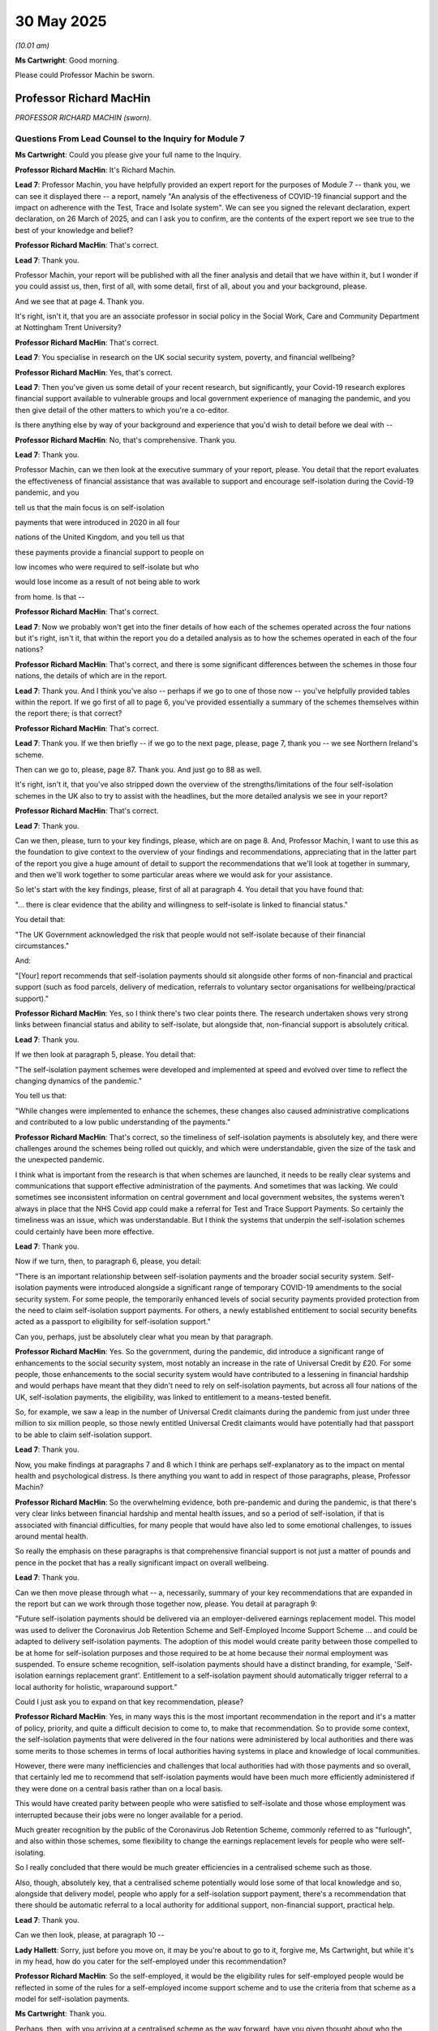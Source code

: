 30 May 2025
===========

*(10.01 am)*

**Ms Cartwright**: Good morning.

Please could Professor Machin be sworn.

Professor Richard MacHin
------------------------

*PROFESSOR RICHARD MACHIN (sworn).*

Questions From Lead Counsel to the Inquiry for Module 7
^^^^^^^^^^^^^^^^^^^^^^^^^^^^^^^^^^^^^^^^^^^^^^^^^^^^^^^

**Ms Cartwright**: Could you please give your full name to the Inquiry.

**Professor Richard MacHin**: It's Richard Machin.

**Lead 7**: Professor Machin, you have helpfully provided an expert report for the purposes of Module 7 -- thank you, we can see it displayed there -- a report, namely "An analysis of the effectiveness of COVID-19 financial support and the impact on adherence with the Test, Trace and Isolate system". We can see you signed the relevant declaration, expert declaration, on 26 March of 2025, and can I ask you to confirm, are the contents of the expert report we see true to the best of your knowledge and belief?

**Professor Richard MacHin**: That's correct.

**Lead 7**: Thank you.

Professor Machin, your report will be published with all the finer analysis and detail that we have within it, but I wonder if you could assist us, then, first of all, with some detail, first of all, about you and your background, please.

And we see that at page 4. Thank you.

It's right, isn't it, that you are an associate professor in social policy in the Social Work, Care and Community Department at Nottingham Trent University?

**Professor Richard MacHin**: That's correct.

**Lead 7**: You specialise in research on the UK social security system, poverty, and financial wellbeing?

**Professor Richard MacHin**: Yes, that's correct.

**Lead 7**: Then you've given us some detail of your recent research, but significantly, your Covid-19 research explores financial support available to vulnerable groups and local government experience of managing the pandemic, and you then give detail of the other matters to which you're a co-editor.

Is there anything else by way of your background and experience that you'd wish to detail before we deal with --

**Professor Richard MacHin**: No, that's comprehensive. Thank you.

**Lead 7**: Thank you.

Professor Machin, can we then look at the executive summary of your report, please. You detail that the report evaluates the effectiveness of financial assistance that was available to support and encourage self-isolation during the Covid-19 pandemic, and you

tell us that the main focus is on self-isolation

payments that were introduced in 2020 in all four

nations of the United Kingdom, and you tell us that

these payments provide a financial support to people on

low incomes who were required to self-isolate but who

would lose income as a result of not being able to work

from home. Is that --

**Professor Richard MacHin**: That's correct.

**Lead 7**: Now we probably won't get into the finer details of how each of the schemes operated across the four nations but it's right, isn't it, that within the report you do a detailed analysis as to how the schemes operated in each of the four nations?

**Professor Richard MacHin**: That's correct, and there is some significant differences between the schemes in those four nations, the details of which are in the report.

**Lead 7**: Thank you. And I think you've also -- perhaps if we go to one of those now -- you've helpfully provided tables within the report. If we go first of all to page 6, you've provided essentially a summary of the schemes themselves within the report there; is that correct?

**Professor Richard MacHin**: That's correct.

**Lead 7**: Thank you. If we then briefly -- if we go to the next page, please, page 7, thank you -- we see Northern Ireland's scheme.

Then can we go to, please, page 87. Thank you. And just go to 88 as well.

It's right, isn't it, that you've also stripped down the overview of the strengths/limitations of the four self-isolation schemes in the UK also to try to assist with the headlines, but the more detailed analysis we see in your report?

**Professor Richard MacHin**: That's correct.

**Lead 7**: Thank you.

Can we then, please, turn to your key findings, please, which are on page 8. And, Professor Machin, I want to use this as the foundation to give context to the overview of your findings and recommendations, appreciating that in the latter part of the report you give a huge amount of detail to support the recommendations that we'll look at together in summary, and then we'll work together to some particular areas where we would ask for your assistance.

So let's start with the key findings, please, first of all at paragraph 4. You detail that you have found that:

"... there is clear evidence that the ability and willingness to self-isolate is linked to financial status."

You detail that:

"The UK Government acknowledged the risk that people would not self-isolate because of their financial circumstances."

And:

"[Your] report recommends that self-isolation payments should sit alongside other forms of non-financial and practical support (such as food parcels, delivery of medication, referrals to voluntary sector organisations for wellbeing/practical support)."

**Professor Richard MacHin**: Yes, so I think there's two clear points there. The research undertaken shows very strong links between financial status and ability to self-isolate, but alongside that, non-financial support is absolutely critical.

**Lead 7**: Thank you.

If we then look at paragraph 5, please. You detail that:

"The self-isolation payment schemes were developed and implemented at speed and evolved over time to reflect the changing dynamics of the pandemic."

You tell us that:

"While changes were implemented to enhance the schemes, these changes also caused administrative complications and contributed to a low public understanding of the payments."

**Professor Richard MacHin**: That's correct, so the timeliness of self-isolation payments is absolutely key, and there were challenges around the schemes being rolled out quickly, and which were understandable, given the size of the task and the unexpected pandemic.

I think what is important from the research is that when schemes are launched, it needs to be really clear systems and communications that support effective administration of the payments. And sometimes that was lacking. We could sometimes see inconsistent information on central government and local government websites, the systems weren't always in place that the NHS Covid app could make a referral for Test and Trace Support Payments. So certainly the timeliness was an issue, which was understandable. But I think the systems that underpin the self-isolation schemes could certainly have been more effective.

**Lead 7**: Thank you.

Now if we turn, then, to paragraph 6, please, you detail:

"There is an important relationship between self-isolation payments and the broader social security system. Self-isolation payments were introduced alongside a significant range of temporary COVID-19 amendments to the social security system. For some people, the temporarily enhanced levels of social security payments provided protection from the need to claim self-isolation support payments. For others, a newly established entitlement to social security benefits acted as a passport to eligibility for self-isolation support."

Can you, perhaps, just be absolutely clear what you mean by that paragraph.

**Professor Richard MacHin**: Yes. So the government, during the pandemic, did introduce a significant range of enhancements to the social security system, most notably an increase in the rate of Universal Credit by £20. For some people, those enhancements to the social security system would have contributed to a lessening in financial hardship and would perhaps have meant that they didn't need to rely on self-isolation payments, but across all four nations of the UK, self-isolation payments, the eligibility, was linked to entitlement to a means-tested benefit.

So, for example, we saw a leap in the number of Universal Credit claimants during the pandemic from just under three million to six million people, so those newly entitled Universal Credit claimants would have potentially had that passport to be able to claim self-isolation support.

**Lead 7**: Thank you.

Now, you make findings at paragraphs 7 and 8 which I think are perhaps self-explanatory as to the impact on mental health and psychological distress. Is there anything you want to add in respect of those paragraphs, please, Professor Machin?

**Professor Richard MacHin**: So the overwhelming evidence, both pre-pandemic and during the pandemic, is that there's very clear links between financial hardship and mental health issues, and so a period of self-isolation, if that is associated with financial difficulties, for many people that would have also led to some emotional challenges, to issues around mental health.

So really the emphasis on these paragraphs is that comprehensive financial support is not just a matter of pounds and pence in the pocket that has a really significant impact on overall wellbeing.

**Lead 7**: Thank you.

Can we then move please through what -- a, necessarily, summary of your key recommendations that are expanded in the report but can we work through those together now, please. You detail at paragraph 9:

"Future self-isolation payments should be delivered via an employer-delivered earnings replacement model. This model was used to deliver the Coronavirus Job Retention Scheme and Self-Employed Income Support Scheme ... and could be adapted to delivery self-isolation payments. The adoption of this model would create parity between those compelled to be at home for self-isolation purposes and those required to be at home because their normal employment was suspended. To ensure scheme recognition, self-isolation payments should have a distinct branding, for example, 'Self-isolation earnings replacement grant'. Entitlement to a self-isolation payment should automatically trigger referral to a local authority for holistic, wraparound support."

Could I just ask you to expand on that key recommendation, please?

**Professor Richard MacHin**: Yes, in many ways this is the most important recommendation in the report and it's a matter of policy, priority, and quite a difficult decision to come to, to make that recommendation. So to provide some context, the self-isolation payments that were delivered in the four nations were administered by local authorities and there was some merits to those schemes in terms of local authorities having systems in place and knowledge of local communities.

However, there were many inefficiencies and challenges that local authorities had with those payments and so overall, that certainly led me to recommend that self-isolation payments would have been much more efficiently administered if they were done on a central basis rather than on a local basis.

This would have created parity between people who were satisfied to self-isolate and those whose employment was interrupted because their jobs were no longer available for a period.

Much greater recognition by the public of the Coronavirus Job Retention Scheme, commonly referred to as "furlough", and also within those schemes, some flexibility to change the earnings replacement levels for people who were self-isolating.

So I really concluded that there would be much greater efficiencies in a centralised scheme such as those.

Also, though, absolutely key, that a centralised scheme potentially would lose some of that local knowledge and so, alongside that delivery model, people who apply for a self-isolation support payment, there's a recommendation that there should be automatic referral to a local authority for additional support, non-financial support, practical help.

**Lead 7**: Thank you.

Can we then look, please, at paragraph 10 --

**Lady Hallett**: Sorry, just before you move on, it may be you're about to go to it, forgive me, Ms Cartwright, but while it's in my head, how do you cater for the self-employed under this recommendation?

**Professor Richard MacHin**: So the self-employed, it would be the eligibility rules for self-employed people would be reflected in some of the rules for a self-employed income support scheme and to use the criteria from that scheme as a model for self-isolation payments.

**Ms Cartwright**: Thank you.

Perhaps, then, with you arriving at a centralised scheme as the way forward, have you given thought about who the relevant stakeholders and departments are, that need to have the discussion to essentially look at what would be necessary to implement a centralised scheme?

**Professor Richard MacHin**: Yes, so certainly that would need to be employers groups, Treasury, HMRC, and there would be some important conversations around data sharing and protocols.

**Lead 7**: Thank you. Can I ask you additionally, we've heard some evidence from the Treasury that also it would require the involvement of the Department for Work and Pensions; is that similarly a stakeholder you think that would be necessary for these discussions?

**Professor Richard MacHin**: Yes, yes certainly.

**Lead 7**: Thank you.

So at paragraph 10 you tell us:

"Self-isolation payment schemes should have a rapid review process."

Can you give us some context for that recommendation, please?

**Professor Richard MacHin**: Yes, there were a very high number of refusals of self-isolation payments during the pandemic. In England and Wales there was no capacity for applicants to review those decisions. In Scotland and Northern Ireland they did have review processes. And that really is just good practice around a social welfare system to allow people to challenge that, why there might be quick and obvious errors that have been made.

There are some challenges around a review process that creates an additional administrative step, but that has been suggested as an element of best practice for delivering welfare payments to people on low incomes.

**Lead 7**: Thank you.

Can we then move to your next recommendation and perhaps to give some context to this, certainly the Every Story Matters record that the Inquiry has obtained indicates that there was wide-scale either lack of knowledge or lack of understanding of the schemes, and perhaps then having given context to some wider evidence the Inquiry has received, you tell us that:

"Central government and local government websites should include a self-isolation payment eligibility checker."

**Professor Richard MacHin**: Yes, so certainly in the initial stages of the pandemic there was a -- an inconsistency between information on central and local government websites. There is some evidence to suggest that when the self-isolation payments were launched in England, there was a complete lack of information whatsoever on the English Government website. So I think that would be a really quick and easy win, for people to be able to check in an online way whether they were entitled, and might also create some efficiencies in terms of claims not being made where it's clear that that's not going to -- someone doesn't meet the eligibility criteria.

**Lead 7**: Thank you. You then next tell us, at paragraph 12:

"Self-isolation payment guidance should include timescales for the issuing of a payment, and monthly reporting data should be published."

**Professor Richard MacHin**: Yes. So this is really about the timeliness of payments, self-isolation payments. So experience shows, both during the pandemic and generally in terms of the administration of crisis support for people on low incomes, it's absolutely critical that payments and that financial support is made at the point at which crisis or hardship is experienced. We saw with the administration during the pandemic of self-isolation payments, when there was a high demand on the schemes, the timescales slipped for the issuing of payments. Sometimes went beyond four weeks. And clearly there the risk is that people will make alternative arrangements. They might carry on working or not feel they can comply with self-isolation regulations.

**Lead 7**: Thank you.

You then tell us that:

"A communications strategy should be published which clearly indicates eligibility criteria and payment processes. Accessibility and language issues should be fully considered."

I think that probably follows on from what you've already said around a self-isolation payment eligibility checker, but do you want to add anything to that recommendation?

**Professor Richard MacHin**: I believe that the evidence shows, particularly in England, there was a lack of consideration of equalities issues, and this, then, feeds into communication plans. So I think there needed to be a much clearer recognition of the marginalised groups who were most likely to qualify for self-isolation support payments.

There then needed to be (a) a clear communication strategy that had some consistent messaging, but also then some more bespoke and tailored communications for certain groups. And this needs to -- needed to take into account issues of digital exclusion, around language, about pushing messages out through employers and through community groups.

**Lead 7**: Thank you.

And so, with referencing employers and community groups, are you indicating that they have the role for the bespoke communications?

**Professor Richard MacHin**: Yes, absolutely.

**Lead 7**: Thank you.

You then tell us at paragraph 14 that:

"Careful consideration needs to be given to the scheme name for future self-isolation payments as there was confusion around this and how self-isolation support payments interact with other support."

**Professor Richard MacHin**: Yes. So scheme names for social welfare payments is not easy. So, in my experience previously working in local government advice services, recipients of social security and social welfare payments often find it really difficult to accurately label the payments that they're receiving. However, there are, I think -- there is good practice and poorer practice with that.

So, for example, in England, test, trace and support payments I think had a very low recognition. Often people would just refer to it as "the £500 payment". I think something that actually includes the phrase "self-isolation" would certainly be -- would be preferable to that. And also the scheme name is important because, although I've suggested that the self-isolation support payments should be part of a centralised scheme, they do need that distinct branding within that scheme.

**Lead 7**: Thank you.

**Lady Hallett**: Sorry, I'm not following what was wrong. "Self-isolation" did feature, "support"; what's wrong with "self-isolation support scheme"? Why doesn't that do what it says on the tin?

**Professor Richard MacHin**: So it's a good question. So there were four different names across the four nations. So in England, "Test [and] Trace Support Payment[s]", I think. I feel that was less clear than in some of the devolved administrations. So, for example, in Scotland we had the "Self-Isolation Support Grant". That, to me, is much clearer. So I would use that as an example from Scotland as being much more efficient than the title we had in England.

**Lady Hallett**: I follow. Thank you.

**Ms Cartwright**: And I think on that note, each of the devolved nations referenced self-isolation support. You've referenced Scotland, Wales was the "Self-Isolation Support Scheme", and Northern Ireland that the "Discretionary Support self-isolation grant". So I think perhaps you're just highlighting the fact that England chose not to reference self-isolation; would that perhaps be fair?

**Professor Richard MacHin**: That's correct, yes.

**Lead 7**: Thank you. You tell us in paragraph 15 that:

"In a future pandemic, software applications (central government and/or healthcare systems) should include clear information about self-isolation payments and include clear links to claim a payment."

**Professor Richard MacHin**: Yes, and that was the case, as the pandemic progressed, and self-isolation payments became more established. But there were particular issues at the launch of Test, Trace and Support payments in England, where there was question marks about the efficiency of central government information and also about whether the official Covid app had clear referrals to Test, Trace and Support payments. So I think it's about getting those communications right at the initial launch of the schemes.

**Lead 7**: Thank you. You've just referenced the Covid app that operated in England and Wales, so what's the issue you're saying about how that linked with the ability to make a claim under the scheme?

**Professor Richard MacHin**: So, initially, there wasn't a link to make an application for a self-isolation payment, and in the early stages of the pandemic, it then relied on human contact tracers to issue a code to allow people to proceed with a claim for self-isolation payment. So that automation was missing in the initial stages.

**Lead 7**: So in terms of development of an app, should that have really been at the heart of one of the things that the app enabled, bearing in mind, I think, they operated almost in time, I think the app came online on 24 September of 2020, the scheme in the United Kingdom, I think, was also at the end of September. Was it quite a failure, then, that the app rolled out alongside the requirement to isolate that was enforceable should have had a clear link to make an application for an isolation payment?

**Professor Richard MacHin**: Absolutely. I think that was a failure, and there were a number of changes to communications and even to the scheme rules, and I think in a future pandemic there needs to be a much clearer communications process, and application process, right from the launch of schemes.

**Lead 7**: Thank you. You next tell us at paragraph 16:

"In a future pandemic contact tracers should provide clear signposting to self-isolation payments and other local support for financial hardship ..."

I think that's perhaps self-explanatory, that recommendation.

And you then go on:

"In a future pandemic full self-isolation payment equality impact assessments should be published in all four nations of the [United Kingdom]. Assessments should consider the impact on claimants with protected characteristics, as stipulated in the Equality Act 2010."

Why do you particularly draw this out? Because I know in the report you referenced, I think, some of the difficulties you had in identifying the impact assessments; is that correct?

**Professor Richard MacHin**: Yes, that's partly correct. So equality impact assessments which directly related to self-isolation schemes were completed in England and Scotland. In Wales and Northern Ireland, there were a series of equality impact assessments that were conducted, some of which did look at the issue of self-isolation but not specifically around self-isolation support payments.

It's really important that equality impact assessments are carried out in a comprehensive and robust way in order to identify equalities issues for the rollout of policy, and then to be able to make modifications to policy to ensure that's fair and equitable.

The Scottish equality impact assessment is an example of best practice in that that drew on a really wide range of evidence, and specifically identified equalities issues for certain groups, for example people with disabilities, women, children and young people. And then clearly the Scottish Government could point to how their scheme catered for those groups.

In England, the equality impact assessment, when it went through the protected characteristics of the Equality Act, simply made an assessment that there were no issues with any of those protected characteristics, which I think was a very incomplete assessment of equalities issues that were at play during the pandemic and risks the assumption that there aren't any equality issues.

**Lead 7**: Thank you.

Now next, you recommend:

"A consultation exercise should be delivered as soon as is practicable (with central and local government stakeholders, the voluntary and third sector and academics) so an agreement in principle/working framework can be provided for the level of self-isolation payments in a future pandemic."

**Professor Richard MacHin**: Yes, so this is connected to the opportunity we now have for future pandemic preparedness to be in a much better position, should there be a future pandemic, and that a scheme such as self-isolation payments can be launched in a much more efficient and timely manner.

So a consultation exercise would require central and local government stakeholders, Department for Work and Pensions, Treasury, public health, academic, experts, think tanks, the voluntary sector, and some of the things that it could look at in the non-pandemic period is about the level of payment, different modelling, the level of earnings replacement that self-isolation payments could be set at and what the implications of those different earnings replacements levels might be.

So, for example, should it be set at the real living wage? Should it be set at Universal Credit levels or Universal Credit levels plus 25%? Should it be aligned with a future furlough or Coronavirus Job Retention Scheme?

**Lead 7**: So really what you're saying is those discussions informed by what happened in the pandemic can be taking place now to essentially get the model ready to roll out in the event of a future pandemic?

**Professor Richard MacHin**: Yes, absolutely, and I think some of those principles can certainly be identified, different options can be identified. Of course, the detail of the policy would be affected by political and fiscal decisions at the time of any future -- a future pandemic, but I think certainly that framework and principles can be established now.

**Lead 7**: So exactly that: a framework in principle.

**Professor Richard MacHin**: Yes.

**Lead 7**: Thank you. Then finally before we get into some particular detail, please, you say that:

"In a future pandemic central and devolved governments should publish the policy rationale for the payment level of self-isolation payments and funding to local authorities for wraparound support."

And I think we've touched on those issues in the answers you've given already.

**Professor Richard MacHin**: Yes, I guess what I would add is that it was striking during the research and completion of the report that it was difficult to penetrate the policy rationale beyond a very headline couple of sentences justifying the development of self-isolation schemes. So certainly very little information around the groups that self-isolation payments were catered for, or around the level of payment.

**Lead 7**: Thank you.

Can we then move to some particular questions and then -- before we look again at your ultimate conclusion.

Can we move, please, to page 11 and paragraph 30. Thank you.

And this is under the section where you were dealing with the scheme that operated in England. And you say this:

"Pressure had been building on the [United Kingdom] government to provide financial support to individuals who were required to self-isolate. A number of local authorities and directors of public health expressed concern that for some residents, financial hardship was having an impact on the ability to self-isolate."

Can you assist, is that a fair interpretation also of your position as expressed in the report?

**Professor Richard MacHin**: Yes, so the report details that there was certainly a growing awareness and concern about the lack of financial support during the self-isolation period, as stated there in the report, from local authorities and directors of public health, and also community groups, advice agencies, social welfare agencies.

So this was, I think, a growing concern in those early months of the pandemic.

**Lead 7**: Thank you.

Can we then next, please, move to paragraph 82 at page 25. And again, we can see this falls under the topic of "Self-isolation support payments as part of a broader range of support". You detail that analysis of the role -- sorry. You deal with the details of the financial support available to those self-isolating, and obviously set out the various arguments, and can I ask you: the indication is that there's strong evidence that self-isolation payments should sit alongside other forms of non-financial and practical support, as we've touched on in your recommendations; are there any other examples of non-financial and practical support that you think should sit alongside financial support?

**Professor Richard MacHin**: Yes. And some of this draws on my research based in Nottingham where local authorities provided support with medicine delivery, the delivery of food, with supporting families with educational resources such as textbooks and support around online learning. It can also include wellbeing checks. So there's examples of local authorities using helplines for wellbeing checks, as well as referrals to voluntary and community groups that have got specific functions, perhaps around mental health or community engagement.

**Lead 7**: Thank you. And I think it perhaps fits with some of the observation and detail you provide in the report, particularly about the schemes as operated in New York, for example?

**Professor Richard MacHin**: Yes, that's right. And particularly interesting you mention New York. There was the provision of accommodation there, which wasn't part of the schemes in the UK. That hasn't come through as a key issue, but that certainly would be something that could be considered during this period, around principles and frameworks, whether that wraparound support perhaps needs to look at accommodation needs.

**Lead 7**: Thank you. I think I was thinking in particular -- I think the schemes in New York included dog walking services and the like?

**Professor Richard MacHin**: Yes.

**Lead 7**: Thank you.

Can I then ask you, building on that earlier question, do you consider that the policies implemented, funding allocated for forms of non-financial and practical support were sufficient during the pandemic? And I appreciate you need to look at this through a four nations perspective.

**Professor Richard MacHin**: Yes, so the research indicates that there was a high level of refusals of self-isolation support payments, and that some local authorities, quite a high percentage, around 25, 30% of local authorities, in the early stages of the pandemic exhausted funding for self-isolation support payments.

There is also, I think, an interesting comparison between England and Wales. So, overall, the expenditure on self-isolation support payments in England was around 285 million and in Wales it was around 70 million. So we can see that the scheme in Wales was funded to a high level, and the indications are that that was a much more efficient scheme as well.

So, trying to draw out some of those financial issues has been quite difficult from the publicly available data, but I would be comfortable in concluding that there was a lack of financial support for local authorities to meet the needs of communities who were self-isolating.

**Lead 7**: Thank you.

Can we then move forward, please, to page 27 and your paragraph 87, under the topic of "Self-Isolation and Financial Status". You detail that:

"In the early stages of the pandemic the [United Kingdom] Government made it clear that they wanted to avoid 'a situation where people [didn't] feel they were financially able to self-isolate' ..."

You then detail that:

"Similarly SAGE ... stated that providing appropriate financial support was key in encouraging people to self-isolate, and that financial assistance should be provided alongside emotional and practical support."

Having identified those early statements of intent, are you able to assist as to what, in your opinion, accounted for the late introduction of payment support in the United Kingdom, namely being in September 2020, Scotland being October 2020, Wales similarly October 2020, and obviously Northern Ireland introduced their discretionary scheme in March 2020?

**Professor Richard MacHin**: I think there was a number of factors that contributed to delays in scheme launches. I think, firstly, it is not straightforward to deliver this sort of social welfare payment at speed, and there are challenges with that. I think also there was a connection between the developing regulations, legal obligations to self-isolate, and for financial payment, which perhaps didn't start right at the beginning of the payment, so there was some alignment between financial support and those legal obligations.

But I think overall there was this growing sense of pressure that the government felt, and growing evidence, that people on low incomes, one of the factors in non-adherence to self-isolation was financial hardship.

**Lead 7**: Thank you. And can I ask you, I appreciate that you had information provided to you by the Inquiry, have you been able to follow any of the evidence in the Inquiry, particularly Baroness Harding's evidence about the efforts that she was making to try to get a self-isolation scheme and payments there? Have you --

**Professor Richard MacHin**: Yes, so I'm aware that there were certainly those high-level conversations at an early stage that financial support was seen as absolutely critical. So certainly arguments that that should have fed into policy at an earlier stage.

**Lead 7**: Thank you.

Can we then, please, move to your paragraph 111 at page 31, please, and this is under your heading of "Covid-19 Experiences for excluded groups".

You specifically reference:

"A study in Wales by Isherwood et al ... [that] found that financial challenges associated with self-isolation were particularly severe for people with high income precarity, women and younger people ..."

Can you comment on the ability of these groups to self-isolate, given the severe financial challenges?

**Professor Richard MacHin**: So this piece of research has identified those particular groups as having additional challenges. So it's often related through those three groups -- high income precarity, women, and young people -- around the employment type. So being in care work, hospitality, leisure, where they were typically in low-paid jobs that might have stayed open during the pandemic.

For women, particular issues around, often, low wages, part-time work, and combining employment with caring roles. And for younger people, often again over-represented in those employment types where there is low pay. For younger people often have a higher percentage of their income spent on accommodation and rely on a lower level, often, of wages and social security support.

And also, for all of those groups, there is a relationship with Statutory Sick Pay. So two million of the lowest-paid workers in the UK are not entitled to Statutory Sick Pay, clearly creating pressures during the self-isolation period and those groups would be over-represented in those statistics of people not entitled to Statutory Sick Pay.

**Lead 7**: Thank you, and I think an observation has been made, similarly, for those categories, that would apply principally also to a large proportion of social care workers who often are women on low incomes; would you agree?

**Professor Richard MacHin**: Absolutely, yes.

**Lead 7**: Can I next ask your assistance, please, with some of the graphs you've provided.

If we start at page 38, please, under the heading of the "Adequacy and scope of the self-isolation support grant in Scotland". So it's page 38, just to orientate ourselves.

And if we go on to the next page, please, can you just, just in simple terms, assist us, first of all, with what you're showing us on this figure at page 39, please, in respect of the operation of the scheme in Scotland.

**Professor Richard MacHin**: Yes, so this indicates the number of applications over time for the Self-Isolation Support Grant in Scotland. So really, the commentary that goes along with this, is that we can see in the early phases of the rollout of the grant, so it actually was rolled out from October 2020. There was a fairly low number of claims in that initial period, and that is thought to be around low public awareness of the scheme. We can then see there's a number of spikes or increases in the number of claims to the scheme. This is in part that the Scottish Government made some changes to widen the eligibility criteria for the grant.

So in December 2020, extended eligibility criteria to include people isolating where a child or young person needed to self-isolate, and then in February 2021 there was an extension to the eligibility criteria to include people whose income went up to the real living wage.

So there was those changes in the eligibility criteria that created a more generous scheme, more comprehensive scheme that accounted for some of those spikes.

Then we can also see in September '01 (sic) and then in January 2022 those really clear links between transmission rates through the Delta and Omicron variants, and number of claims for self-isolation payments.

**Lead 7**: Thank you. And then can we go over the page again, just --

**Lady Hallett**: Sorry, just before you move on. Remembering, as you may not know, that I'm not that good with graphs, you say changing the eligibility criteria in early 2021 and February 2021 led to spikes, but in fact the graphs seem to show that the claimants went down until June '21?

**Professor Richard MacHin**: So I think maybe that's linked to perhaps time lags, in terms of public awareness. The Scottish Government did disseminate quite a lot of information around the grants, so I think that what -- we can perhaps see that time lag in terms of change in eligibility and then claims following from that.

**Ms Cartwright**: Thank you.

Can we then go over the page, please, and you've again, on the table at figure 3 given some detail about the applications process. Could you, again, just summarise what this position helps us understand relating to the scheme as it operated in Scotland?

**Professor Richard MacHin**: Yes. So we've already discussed the importance of the timeliness of payments, and what this is indicating -- it hasn't got the dates here, but the commentary to go with that, is that during the periods of peak demand for the scheme in Scotland, the processing times became longer. So in that peak that we saw in the previous graph in January 2022, for example, we've got over half of the claims at that point in time were taking more than 28 days to process. So there's those clear links between the pressures on the scheme and the number of applications, and an increase in the processing timescales.

**Lead 7**: Thank you.

And can we then go to the paragraph that sits below that, paragraph 150, please. You say that:

"In a future pandemic, it is important that self-isolation payment schemes are robust enough to cope with changing/increased demands and that appropriately trained staff are available to process claims."

Could you assist, please, as to what measures should be adopted to improve robustness of the self-isolation payment schemes.

**Professor Richard MacHin**: This, I think, links to the earlier question about sufficient funding. So the evidence from Scotland indicates that during those peak pressures on the Self-Isolation Support Grant, there were capacity issues in the local authority. There were -- of course, that was combined with staff absence in the local authority. So I think this is an opportunity, again, in this period, to do some modelling around the extent of the number of claims, and capacity requirements to actually deliver those, both in terms of IT systems but particularly in terms of workforce and personnel.

**Lead 7**: Thank you. Can we next move, please, to page 42, just to orientate ourselves with where we are in the report. So we are now under the heading of "Adequacy and scope of the self-isolation is it a scheme in Wales", and having located ourselves, can we then move to your paragraph 168 which is on page 44.

Thank you.

Now, you note that:

"The value to qualitative research from Wales ..." but then go on to state that:

"... detailed, quantitative analysis based on local authority data not available ..."

Then in the following-on paragraph you highlight the limitations to the research, given the small scale and reliance on self-reported information.

Can you assist, please, as to why quantitative data from Welsh local authorities was not available for consideration, and assist at all on what research should have been undertaken to avoid the limitations you've identified?

**Professor Richard MacHin**: Yes. So I think there are two elements to this. During the completion of the report across all four nations, there was a lack of quantitative data relating to the number of claims over a month-on-month period, the number of refusals, the expenditure on a month-by-month basis, and how that was linked to Covid transmission rates.

So I think that's the first element, that in a future pandemic there needs to be much clearer and robust monthly quantitative reporting on the administration of the scheme.

The second element about the qualitative data, some of the qualitative research, actually, in Wales is clearer and more detailed than in the other nations of the UK. However, it still was small in scale and so I would suggest, in a future pandemic we would need to have much more rapid qualitative analysis of the experience of people claiming self-isolation support payments, particularly around seldom heard groups and also around research for local authority decision makers, and people who chose not to self-isolate for financial reasons.

So I think it's a combination both of certainly lack of official quantitative monitoring and data, and a more comprehensive range of qualitative research.

**Lead 7**: Thank you. Now can we go back a page, please, to paragraph 163 -- thank you -- which again just gives some context, again in Wales because we know it was -- Wales was the only of the four nations that, for a short period, increased the payment schemes to £750. But you detail that:

"More than 50% of respondents who received the initial £500 payment stated that they had lost income as a result of self-isolation".

And then go on to say that:

"For respondents who received the £750 payment [which was increased obviously from 9 August 2021], just under 25% reported that they had lost income as a result of self-isolation."

Now then, can I just seek your comments then on the figures that were arrived at and if you just bear with me while I give you some context to this question. First of all, we can see that in the report, when there were the pilot schemes initially, I think it operated in Blackburn and Pendle, there were schemes that had a £13 per day allocation of support initially, and then we know latterly that the Westminster government arrived at the figure of £500 for financial support, and plainly that applied whether the isolation period was 14, 10 days, or latterly, seven days.

Are you able to assist as to how the Westminster Government arrived at that £500 figure?

**Professor Richard MacHin**: There isn't a clear policy statement or intent on how the Westminster Government did conclude the £500 payment was appropriate.

**Lead 7**: Now, we've looked at the figure in Wales, where the increased payment threshold was introduced, but then can you assist, because you've had provided in your pack, and we'll briefly look at it, please, the statement of Mr York-Smith, on behalf of the Treasury, please.

And can we briefly go to INQ000587305 at paragraph 148, where we see the analysis there as to the Treasury officials in November 2020:

"... [noting] in advice that when it was first introduced, the £500 payment was intended to support isolators for a 14-day period, equating to £35.71 per day, or 82% of the National Living Wage rate at that time."

Noting as we have, as the lead-up to this question, the actions of the Welsh Government, you've also detailed the fact that SAGE and other organisations criticised the level of financial support payment in England.

Are you able to assist as to whether the Westminster government ever reviewed the level of financial support and considered increasing it?

**Professor Richard MacHin**: So we can see from the evidence on screen that there was consideration of that initial £500 payment. I've not reviewed any evidence that suggested that that was reviewed on an ongoing basis.

Interestingly, in Wales, when the payment was increased to £750 in August of 2021, that was -- there was a consultation exercise in order to make that policy decision, and that also considered the fact that, at that point in time, it was the ending of the Coronavirus Job Retention Scheme the following month and also in the following month, in September '21, was -- the upgrading of Universal Credit was finishing.

So there's a clear example from Wales there of consideration of overall societal circumstances, which I haven't been able to find from the Westminster government.

**Lead 7**: Thank you. And then can we briefly then go back to page 43 in your report, at paragraph 163, where you have detailed the statistics as to what effect the £750 payment had. Thank you.

You conclude that paragraph by saying:

"... increased payment[s] were amongst the recommendations from participants for scheme improvement."

**Professor Richard MacHin**: I think the level of payment is clearly a political and fiscal decision, and there is actually a lack of clear research around -- an investigation around the level of payment. You mentioned earlier in the context of the question that in pilot areas in Lancashire there was a £13 a day payment. That has been analysed, and there is some quite clear conclusions that that level of payment was inadequate and led to a really low take-up. I believe only 12 or 13 people actually claimed during that pilot period.

Overall, what I think is absolutely clear is that people are more likely to self-isolate where there's a higher level of earnings replacement. So if we wanted a gold-plated system, then self-isolation payments which replaced earnings like for like I think would be the most successful, but clearly that's got massive budgetary implications.

This research that's on screen now is interesting, that this does indicate that for people on low incomes, the self-isolation payments in Wales weren't covering the full costs incurred by self-isolation. So again, there are -- we have to think: to what extent does that create a risk that some people will choose not to self-isolate, and maybe continue to work?

**Lady Hallett**: I appreciate the logic of increase the financial support and you're more likely to get adherence to self-isolation policies. Wales increased it to 750. Do we have the hard evidence that that improved adherence?

**Professor Richard MacHin**: Not that I've seen, no, no. So -- and I think that's part of the challenge I've had with the report, is, drawing on lots of different sources of information, some of that is speculative. So certainly my recommendations, and we discussed this a few moments ago, about the need for that robust information, quantitative monitoring on a monthly basis, and those links to transmission rates, that doesn't exist. So.

**Ms Cartwright**: Thank you.

Can I then -- just building on those general topics, have you any views as to whether the policy of England, Wales, Scotland or Northern Ireland was most effective as financial support for those isolating? Is there a view as to which of the schemes was better?

**Professor Richard MacHin**: So you mentioned at the beginning of the questions, within the report there is a detailed analysis of some of the merits and limitations of the schemes. As an indicator of that, the scheme in Wales supported around 111,000 people at a cost of 70 million. And if we just take those headline figures, that was a more comprehensive scheme than we saw certainly in England, where we'd got around 285 million for 570,000 claimants, or in Scotland, where the overall expenditure was 70 million.

And certainly the evidence indicates that, in Wales, that did create scheme efficiencies. There was a lower level of refusals of the payment, and we had a huge postcode lottery in England based on local authority administration that was largely avoided in Wales.

So we have talked a lot about scheme roles, about communication, about wraparound support, but the effectiveness and efficiency of the schemes is really connected to the budget that supports that, both for staffing and then issuing of payments, and of those schemes, the indications are that Wales had efficiencies.

**Lead 7**: Thank you. And then can I ask you as a general proposition, we know the discretionary scheme was introduced in March 2020 in Northern Ireland, and the policies in England and Wales came on later, and Scotland also. Does that reflect an issue of inadequate preparation, in your view?

**Professor Richard MacHin**: Yes. So interesting, Northern Ireland had quite a different scheme which the grants available in Northern Ireland were available not only for people who were self-isolating, but effectively as a cost of living payment for people who were affected by Covid-19 and suffered financial hardship.

Northern Ireland made a decision to go very early with that scheme, and to use the existing discretionary support scheme that they had, which was a scheme that provides emergency payments. So there were some merits in using those existing systems, and that allowed Northern Ireland to roll that out more quickly. But I think, thinking about a future pandemic preparedness, there is enough evidence and learning from the Covid-19 pandemic that these schemes could be rolled out at a much earlier stage.

**Lead 7**: Thank you. Can we then briefly touch upon an issue of accessibility. Your paragraph 193, please, on page 50. You, in the context of Wales, talk about accessibility issues, and a common concern within Wales has been written communications provided by the Welsh Government being interchangeable to either Welsh or English language that made comprehension difficult.

Are you able to assist as to whether similar issues were experienced with the information provided about the scheme as operated in Wales?

**Professor Richard MacHin**: So some of the qualitative research indicates that participants did find that the online information was difficult to understand. That sometimes was connected to the requirements to provide evidence for claims, and that people weren't clear about what the eligibility criteria for the scheme was, and the evidence that they would need to provide in order to support a claim.

And I think in terms of broader accessibility issues, there is a lack of consistency between central and local government information, but I think also sometimes a lack of tailored communications for people maybe who have communication issues or perhaps aren't digitally literate and wouldn't be able to access online information.

**Lead 7**: Thank you.

Now, can we move next to a brief topic, please, on international comparators. Can we turn to page 70, first, to orientate ourselves, where we can see this paragraph I'm about to take you to falls under the topic of provision of Statutory Sick Pay compared to sick leave payments in other countries.

Can we then move to paragraphs 274 and 275, please. You detail that:

"TUC Cymru ... argue that there is a correlation between countries with the best track records in self-isolation adherence and high levels of statutory sick pay payment schemes, [citing] New Zealand, Taiwan, Singapore and South Korea as indicative examples."

And you go on to say that:

"There appears to be merit to these claims, but a higher level of analysis (ideally by an economic think-tank or academic institution of any future pandemic) would be required to establish a firm link between sick leave payments and self-isolation adherence in the countries referenced above. A broader range of factors beyond provision of sick pay (eg cultural norms, pandemic legislation, and surveillance measures) would need to be considered, alongside analysis of sick pay provision."

Are you able to assist, or are you aware, of whether any further comparative analysis work on this topic has been undertaken?

**Professor Richard MacHin**: At the time of writing the report, I don't believe so. My summary of those two paragraphs would be there is a logic and merit to what's stated in paragraph 274 about those correlations.

I think a comparative exercise between the UK and other countries is really difficult. I think overall, it's fair to say that in the UK the provision of Statutory Sick Pay is less comprehensive than in many other comparative countries, certainly European countries. So I think that the restrictions on Statutory Sick Pay created financial hardship in the pandemic that was more pronounced in the UK than many other countries.

To then try and tease out some of these particular comparisons, I think is difficult because of those factors that are indicated on screen and we would have to know about wage levels in those countries or other social protection schemes.

One of the really key findings from the section of the report that deals with international comparison is, in countries which have a more comprehensive and adequate social protection system, the reliance on bespoke self-isolation payments is much lower.

So for example in Germany and Sweden, effectively the governments there didn't need to bolt on self-isolation payments in the way that we needed to in the UK, because the existing protections were considered adequate to compensate people during self-isolation period.

**Lead 7**: Thank you. And then finally, please, can we move to your overall conclusion at page 93. And, Professor Machin, this overall conclusion comes after where you've given a much more detailed analysis of the recommendations at pages 83 to 94 that essentially build on what we've already dealt with in the first portion of our discussion this morning. But you say this as to your overall conclusion:

"This report has demonstrated that there are clear links between the ability to self-isolate and financial status. The self-isolation schemes analysed in this report were introduced in recognition of the risks that people will not self-isolate because of financial hardship.

"This report finds that self-isolation schemes with high levels of earning replacement are more likely to encourage self-isolation compliance. Where a substantial financial loss is incurred because of the need to self-isolate there is a real risk of non-adherence without comprehensive financial support from the government."

So can I ask you, in light of that particular finding, would you agree that resilience planning should have included financial payment support to be rolled out as part of the early pandemic response when isolation measures were imposed?

**Professor Richard MacHin**: So certainly the research and conclusions of the report are that self-isolation and adherence to self-isolation is intrinsically linked to people's financial circumstances. And so although it's really clear that financial support needs to be provided as an overall package of support that we've discussed, I believe it should have been -- people's financial status should have been given a high level of prominence and earlier recognition in the pandemic response.

**Lead 7**: Thank you. And then, again building on that, looking forward, do you consider that there is evidence of sufficient commitment from government and those in authority that this must now form a central part of resilience planning?

**Professor Richard MacHin**: So the evidence presented is overwhelming, in terms of the links between self-isolation and financial support. What we have now is an opportunity to take this learning -- for central government stakeholders, Department for Work and Pensions, HMRC, the Treasury, to actually reflect on the learning from Covid-19 and, in a future pandemic, to have in place systems which are ready to be delivered right from the start of a pandemic, communication plans that are very clear, that have clear equalities issues running through them, and that we now have the opportunity for a reflective exercise to look at some of those issues, particularly around level of payment.

**Lead 7**: Thank you. Can we then go over the page, please, to your paragraph 339.

You also conclude that:

"[Your] report has demonstrated that the pandemic created particular financial and self-isolation challenges for certain groups, including women, young people, those in precarious work and people from ethnic minority backgrounds."

And you say this:

"Despite this, equalities monitoring of self-isolation schemes was inadequate, particularly in England."

**Professor Richard MacHin**: Yes. So this relates to the completion of the equalities impact assessment in England that concluded there was no specific impact on any protected characteristic, and that simply isn't the findings of my report, and that isn't my experience in the sector and isn't the evidence -- isn't supported by the evidence that I've drawn on for this report.

**Lead 7**: Thank you. If we then briefly look at the next paragraph, you also detail that there was a lack of transparency, particularly in England, about the policy rationale to determine the payment level of self-isolation support?

**Professor Richard MacHin**: Yes. So, certainly from the publicly available documents, there was a lack of a clear rationale for the £500 payment, and this wasn't something that was monitored or reviewed as the pandemic endured.

**Lead 7**: Thank you. Can I ask you, would you agree, it would be of considerable value to share your conclusions with government bodies?

**Professor Richard MacHin**: Yes, absolutely.

**Lead 7**: And then just finally, perhaps just building on the question asked by her Ladyship, you answered the question that there's no firm evidence that increased payments in Wales supported adherence to self-isolation. Are you able to assist us as to what evidence there is?

**Professor Richard MacHin**: So the qualitative report that specifically deals with different experience of a £500 payment in Wales and £750 payment in Wales does indicate that people felt more able and equipped to deal with a reduced loss of income.

So I think the evidence is not clear as more anecdotal, but I think the anecdotal evidence is there.

**Lead 7**: And then can I ask you, are you able to, beyond the anecdotal evidence, assist as to why there is no firm evidence?

**Professor Richard MacHin**: So I think that relates back to our earlier discussion around a lack of robust monitoring and it's really been difficult to interrogate the administration of the schemes in a very detailed way. So that month-on-month reporting, links to transmission rates, looking at local communities, number of claims, number of refusals, expenditure. That's been really difficult to interrogate on that granular level.

**Ms Cartwright**: Thank you. Professor Machin, those are my questions.

**Lady Hallett**: I have no further questions, Professor. Thank you very much indeed for your help. I'm very grateful for your very thoughtful analysis of the problem. Thank you so much.

**The Witness**: Thank you, my Lady.

**Lady Hallett**: Very well. I shall return at 11.25.

**Ms Cartwright**: Thank you.

*(11.11 am)*

*(A short break)*

*(11.25 am)*

**Lady Hallett**: Ms Cartwright.

**Ms Cartwright**: Thank you, my Lady. Please could Professor Pillay be sworn.

Professor Deenan Pillay
-----------------------

*PROFESSOR DEENAN PILLAY (affirmed).*

**Lady Hallett**: Professor Pillay, our final witness for these hearings. I gather it wasn't deliberately chosen you would be last, it was because you've been away, I gather.

**The Witness**: Thanks.

Questions From Lead Counsel to the Inquiry for Module 7
^^^^^^^^^^^^^^^^^^^^^^^^^^^^^^^^^^^^^^^^^^^^^^^^^^^^^^^

**Ms Cartwright**: Thank you.

Could you please give your full name to the Inquiry .

**Professor Deenan Pillay**: Yes, Deenan Pillay, Professor Deenan Pillay.

**Lead 7**: Thank you.

Professor Pillay, could we please display your witness statement first of all, and then move to page 11. It's a statement dated 25 February of this year. Can I ask you to confirm that the contents of that statement are true to the best of your knowledge and belief?

**Professor Deenan Pillay**: Indeed, yes.

**Lead 7**: Thank you. Can we, then, first of all, briefly introduce you and you are expertise.

It's right, isn't it, that you, whilst retired now, are a medical virologist?

**Professor Deenan Pillay**: That's right.

**Lead 7**: And can you give us some idea as to your career as a medical virologist and how long you practised before your retirement?

**Professor Deenan Pillay**: Of course. I trained post-graduately after medical school in virology. I took up my first consultant post in the early nineties, in Birmingham, working for the Public Health Laboratory Service at that time, and then I ran a reference laboratory for anti-viral drug resistance, a national laboratory. I then moved to University College London, where I took on an academic position as well as working as a consultant at University College Hospital, and I became a professor there in the mid-2000s, 2007 or so.

And I've carried on my research as well as clinical activities. My research has been predominantly on HIV, therapies of HIV. And latterly I then was seconded to run a Wellcome Trust-funded research centre in rural South Africa, which is an HIV and TB research centre, from which I returned in 2019, just before the Covid pandemic. And I've been working more in the context of involvement in Independent SAGE and within the Clinical Virology Network from that time until my retirement in 2022.

**Lead 7**: Thank you.

Now, in addition to your role as a clinical virologist and an academic, it's right, isn't it, that you're a member of the Clinical Virology Network?

**Professor Deenan Pillay**: That's right.

**Lead 7**: We'll come on to deal with that in a moment. Between 2020 and 2022 you were a member of the MHRA expert working group on COVID therapeutics?

**Professor Deenan Pillay**: That's right.

**Lead 7**: You're also a member of the Department of Health and Social Care's horizon scanning group for new Covid diagnostics, in 2020.

**Professor Deenan Pillay**: That's right.

**Lead 7**: And can you just give a brief summary about that horizon scanning group, please.

**Professor Deenan Pillay**: Certainly. There was a complex set of structures developed, I think under the Cabinet Office, with regard to new diagnostics, both identifying new diagnostics, sourcing new diagnostics, and the role that I had was chairing a horizon scanning group to look at the data on both suppliers as well as their -- obviously the diagnostics they were supplying, the quality of those, and indeed to identify what the best way was to evaluate them and then moving through the MHRA process for approval.

**Lead 7**: Thank you.

Now, in addition, it's right, isn't it, that you were a member of the serology diagnostic taskforce which was the scientific advisory committee in 2020?

**Professor Deenan Pillay**: That's right.

**Lead 7**: And you also sat on the governance committee of [COVID-19] Genomics UK from 2020 to 2022?

**Professor Deenan Pillay**: That's right.

**Lead 7**: And you've already identified that you were a member of Independent SAGE, and you give us some detail about your involvement in the work of Independent SAGE --

**Professor Deenan Pillay**: Yes.

**Lead 7**: -- in the pandemic.

So can I start, first of all -- I think you're the first virologist that we've heard evidence from in this Inquiry. It may be a pretty basic and obvious thing, but can you, first of all, describe why a virologist, that expertise is so important in a pandemic but also what a virologist does and why it was so important to what was needed in the pandemic.

**Professor Deenan Pillay**: Of course, I'll be as brief as I can. Consultant virologists are, in the main, medically qualified but can also be scientifically qualified to become consultant clinical scientists responsible for leading and running diagnostic laboratories.

The responsibilities of a consultant clinical virologist are -- include testing, treatment of, and prevention of viral infections of clinical consequence.

Increasingly, they work within larger teams, if in hospitals, for instance, with infectious diseases, consultants, microbiologists, infection control.

They can be employed by the NHS, therefore by UKHSA and its predecessors, Public Health England, as well as universities, and work, there are something like 49, what we call, specialist virology units around the United Kingdom and Ireland, all of those are consultant led, and that represents the Clinical Virology Network.

Just briefly, a key component, almost a given for clinical virologists, is to evaluate new tests for viruses that emerge or existing viruses that need diagnosis to identify when tests should be done, how best to advise others on management of patients with those, or see patients ourselves with those, and liaise with other hospital consultants, GPs, and directors of public health and their teams, and therefore implicit in all the work we do is all the components of that, of that cascade, as it were, of getting samples in, making sure the right samples are taken, through to the data linkages and advice.

And just finally to put it in context, since I went into university, on average there's been one new virus affecting humans identified per year. So there's always new viruses coming up, and with each of those viruses, whether they cause chronic infection or lifelong infection or acute infection, such as Covid, these same challenges exist. What best tests? How do we evaluate tests? How do we develop tests? Through to treatment and vaccination, prevention, and dealing with the consequences.

And I should say that since I was first in medical school, HIV and hepatitis C have been identified, and we've just had another public inquiry dealing with the consequences of them 50 years or 40 years later, so how we deal with these viruses now also has consequences for the long term.

**Lead 7**: Thank you. Now in answering that question you've identified the importance of virology to a pandemic response, and you've set out that there was, in the Clinical Virology Network, essentially 49 centres that existed in the United Kingdom; is that correct?

**Professor Deenan Pillay**: That's correct.

**Lead 7**: We're going to be looking, in due course, at some letters that were sent, or evidence, which has, along with you as a signatory, 69 other consultant virologists that were raising concerns about the lack of use of the Clinical Virology Network -- that's my summary -- would you agree that's what the letters reflect?

**Professor Deenan Pillay**: Yes, that's correct.

**Lead 7**: Now, in terms of what you've said clinical virologists do day in, day out, it is essentially to deal with viruses, but also the public health response; would you agree?

**Professor Deenan Pillay**: That's right.

**Lead 7**: And that the Clinical Virology Network is connected to health protection teams?

**Professor Deenan Pillay**: Yes.

**Lead 7**: Public health and the associate directors of public health?

**Professor Deenan Pillay**: Yes.

**Lead 7**: And then you've raised about your role with data. Can you assist, those laboratories, the 49 that are part of the Clinical Virology Network, is there a linkage that existed at the time of the pandemic for, having got the test, to then get the results onto the patient record and to the GP?

**Professor Deenan Pillay**: Of course there's been, obviously, much development of data systems linking different components of the health service, but implicit in what we do and our laboratories do is direct electronic transfer of data. We don't do that by paper, and now the systems are very well developed for getting data to where it needs to be.

Obviously within hospital systems, that's a given, because we'd all be part of the hospital network, but with primary care, that's now the case, as well as public health consultants, directors of public health and their teams, particularly, of course, where the testing we do relates to outbreaks of whatever virus is going on and needs that input from those public health officials.

**Lead 7**: Thank you. So from your perspective, the Clinical Virology Network, if scaled up in the pandemic, could have got the test results directly into the patient and GP records?

**Professor Deenan Pillay**: Yes.

**Lead 7**: Now, can I ask you additionally then, just because you're an individual that's visited these labs throughout your career, the letters that you have sent that we'll look at, that were sent to the relevant individuals in government, did not have a response, you tell us in the witness statement. And certainly was identifying this capacity that existed in the Clinical Virology Network. We heard some evidence from Mr Hancock that effectively they'd looked everywhere, they'd looked at the laboratories, and they were not fit for the purpose that was needed in the pandemic.

Are you able to assist as to whether, to the best of your knowledge, the laboratories that Mr Hancock visited included the Clinical Virology Network?

**Professor Deenan Pillay**: No, and I listened with interest to his answers to your questions in this module. I think it's a given that these 70 clinical virologists representing 49 laboratories across the UK, including the devolved nations and Ireland, the fact that they've written letters both in July, I think one of them, and the other is in October 2020, the fact that they've written these letters, it's self-evident that they felt that they were not involved and their advice had not been sought with regard to scaling up capacity for Covid testing.

**Lead 7**: Perhaps we'll just briefly look at these letters together now and then go through your statement, please.

**Professor Deenan Pillay**: Yes.

**Lead 7**: Can we, first of all, go to a letter that was sent on 10 July 2020, which is INQ000551844. Thank you.

We can see this is the letter sent on behalf of the Clinical Virology Network of 10 July 2020 to Professor Whitty, Sir Patrick Vallance and Professor Jo Martin.

If we go over the page, please, to page 2, we see the start of the list of the names of the consultant virologists and their locations. And again, go to page 3, thank you, and again identifying location and specialty. And I think it numbers, as you said, the 70 consultants that were located at the various -- the 49 laboratories.

So can we go back to page 1, please, and we can see the letter detailed the concern of the clinical virologists over the lack of engagement by policymakers with clinical virology expertise in the United Kingdom in the management of the Covid-19 pandemic.

You detail this:

"Our skills have been underused and under-represented (albeit to differing extents within the devolved nations of the [United Kingdom]) resulting in lost opportunities to establish a coordinated, robust, and durable testing framework for SARS-CoV-2".

Then it details what the professionals have offered expertise in, and then go on to make recommendations that -- what should be facilitated in terms of the emergency discussion with specialist virology centres, over the page, rollout of validated RNA PCR assays, a testing strategy to be coordinated, and then again in the next paragraph, please, detailing:

"We work as a network, and offer to help with planning for, and dealing with any subsequent waves of infection. We can enable better communication and collaboration between major institutions (PHE, NHS, [the Royal College of Pathology]) provided there is increased representation of clinical virology expertise on appropriate policy making bodies. We are ideally placed to understand what is achievable with current infrastructure and staffing, and to advise on the investments in people and facilities needed now to prepare for the upcoming challenges of this and future pandemics. In addition, we are well placed to promote and disseminate advice and guidance, using our established professional networks to facilitate rapid adoption."

Then in the next paragraph essentially reference the work that had been done in 2009 on the influenza pandemic.

And so again, we've explored with a number of witnesses what would have or could have been possible by way of scale-up of differing laboratories that existed, and are you able to give some assistance, that letter referenced the existing infrastructure that did exist, what's your views and opinion as to how the Virology Network could have been scaled up for the testing that was needed?

**Professor Deenan Pillay**: So I've outlined earlier what our sort of bread and butter function is, which includes all aspects of, from sampling through to data transfer, including, of course, testing. And it struck me, listening to actually others in this module, the degree to which almost people involved in testing early on at government level were discovering for the first time that you needed to consider how samples were transferred, how tests could be undertaken, how data could be transferred, and indeed, what was needed in order to make sure that the impact of those tests on the person at the end of the line was enacted.

So first of all, was that experience and that understanding could have, I think, bypassed many of the problems there were early on.

Secondly, and of course I accept that with the scale of tests needed, there would always have had to be new infrastructure built and developed, but had that been done on the back of those systems with the same ownership of those systems, then I think we would have been far more effective far earlier in maximising the utility of testing for the benefit of both those who had Covid, but also to prevent further infections.

**Lead 7**: And so in terms of the scale-up of testing that the Inquiry has heard evidence that was needed, are you saying first of all, in the existing capacity as was, the testing could have been substantially increased across the network?

**Professor Deenan Pillay**: I think that would need to be on a case-by-case basis but a question early on could have been put to these specialist laboratories: what other facilities are needed? What partnerships do you have? As an example, Paul Nurse talking about the link between my hospital and the Crick in terms of upscaling testing. There were many -- and we've heard from Professor McNally as well, similarly. So there would have been lots of opportunities and that would then be a place for further investment where that could actually dramatically increase the capacity. So number one.

And number two, I think even existing capacity was not utilised fully.

**Lead 7**: Thank you. And so is it really you're saying that there was a lost opportunity to build on the existing infrastructure in the Clinical Virology Network?

**Professor Deenan Pillay**: Well, I think it's not only a lost opportunity, but what I've said in my statement, which I have to say is shameful, is that the huge investment that went into the new structures means that we've been left with nothing. You know, there literally is no legacy of that. Whereas had investment been made into existing partnerships, then of course we would still have that capacity for now and for future.

**Lead 7**: Thank you. Can we then just briefly look at, I think an expansion on this earlier letter that was sent by way of the written evidence from November 2020, please, and can we go to INQ000474853. Thank you.

So again, this is a submission broadly by the same consultant clinical virologists, and we're in November now, and is it right that the significance of November 2020 is that this is at a time after the national -- the new NIHP had been introduced in the August of 2020, and I think it was the frustration again, if we look at the document, the fact that, again, a new health protection body had been created which was then scrapped and became UKHSA where again, the virologists network had not been consulted about that new health protection body; is that correct?

**Professor Deenan Pillay**: That's correct.

**Lead 7**: So if we go through again, you summarise essentially, if we go through the first couple of pages, what was said in the earlier letter, and then on the next page at page 3, please, you recommend, again, what's necessary. Thank you.

If we can move to page 4, you say, at the bottom of that paragraph:

"The letter outlined our view that the establishment phase of the NIHP was the ideal opportunity to build a new relationship with the clinical virology community of the UK. We work as a network, and offered to help with planning for and dealing with, any subsequent waves of infection. Moreover, the NHS and academic associated laboratories include most of our members and our membership of the Royal College of Pathologists enables rapid and functional communication and collaboration between these institutions."

Over the page, please. You then also highlight that:

"Focusing testing in the Lighthouse laboratories rather than funding expansion of those existing and experienced NHS laboratories would have been able to [assist with the] large scale testing."

So can I ask you, this is November of 2020, we know that there were then subsequent waves of the coronavirus, the second wave that came in the autumn of 2020, do you have a view as to whether, if there had been consultation with the Clinical Virology Network earlier on, that that was an opportunity also for the network to have essentially put plans in place that could have prevented the second wave of the coronavirus?

**Professor Deenan Pillay**: I certainly think that a more coordinated testing environment would have mitigated some of that growth of the -- of that wave. Of course it would be foolish for me to say prevented that at all. But I think the convening power of this network, and as we've learnt during, again, this module, as I've learnt listening to witnesses, is the silos that exist between NHS and with UKHSA have meant that there's not been the ability, I think, to maximise the potential of this network.

**Lead 7**: Thank you.

Then can we go to page 6, please, which gives the conclusion, again supported by the names -- over the page -- as well as of those consultant virologists, you say this:

"We feel that if the [Clinical Virology Network] and the associated NHS and university laboratories had been involved from March, the capacity for testing and tracing would have been increased and improved from a regional perspective. This would have been augmented by liaising, collaborating and sharing experience with both validating tests and equipment with the Lighthouse laboratories. This would have offered local mass testing as well as regional and national mass testing in a standardised way involving professional networks in the NHS, PHE and public health. The opportunity to notify infections and act on those results locally, regionally and nationally together with the public health teams would have helped the test and trace strategy."

**Professor Deenan Pillay**: That's completely correct, yes.

**Lead 7**: Thank you.

Can we then work through your statement together, please.

If we can please go to INQ000475152. And if we could go to paragraph 9, please, on page 3.

You deal with the purpose of testing and say this:

"A diagnostic test only has value if there is a clear reason for undertaking it, and an action which will follow on from the result. It is this purpose which is key, and will define the effectiveness of a testing strategy."

I think that's perhaps self-explanatory.

**Professor Deenan Pillay**: Yes.

**Lead 7**: But I think you produced a document today, I think, again to address some of the evidence we've heard, for example, from Sir Paul Nurse that gave an example of it's not just about numbers and the fascination of getting to that 100,000 tests figure. Are you able to assist as to any views you have about that as an approach to the strategy that was implemented?

**Professor Deenan Pillay**: Yes, I'm pleased to. The purpose of mass testing -- I mean, let's put -- three reasons for testing for Covid. First of all, if someone is ill and there needs to be a diagnosis so that that individual can be managed appropriately with their illness. Secondly, for someone to themselves isolate in order to stop spreading that virus to others. And thirdly, for contacts of those individuals to identify whether they themselves have been infected and therefore can isolate.

So, for that mass testing part, the second part of what I've said, the aim is to reduce transmission of infection. That should be -- that's the aim. And any strategy should be measured as an outcome measure of how many infections have been averted.

In the same way, for instance, that imaging for, and scans for cancer diagnosis, one wouldn't -- one wouldn't say the target is X number of scans. The target is how many cases of cancer have been caught early, therefore treated effectively, or averted. And that -- and that should have been the purpose here.

So focusing on a number of tests in that context is pretty meaningless unless there's a well-thought-out way in which that's come up.

I suspect, and as we've heard, that this was more of a political statement to garner activity within those who were setting up laboratories, but I don't think it engendered the sort of trust of the population that is required and, as we've learnt, has been central to willingness to be tested and willingness to isolate and therefore limit infection transmission.

**Lead 7**: Thank you.

I think you've alerted the Inquiry today to a response letter from Sir David Norgrove to Mr Hancock from May 2020. Can we briefly look at that.

It's INQ000237412.

And it's right, isn't it, that Sir David Norgrove, you've identified his role within the UK Statistics Authority.

**Professor Deenan Pillay**: Chair of the UK Statistics Authority.

**Lead 7**: Thank you.

If we go over the page, please, I think essentially this is really commenting upon the figure of the amount of tests that's been put in the public domain, including:

"The data around COVID-19 are inevitably complex, which makes it the more important that publications should meets the standards set by the Code of Practice for Statistics. We urge Government to update the COVID-19 national testing strategy to show more clearly how targets are being defined, measured and reported. Measurements will no doubt need to change and develop as we move into new phases for tackling the pandemic."

So can you assist as to why in particular you wanted to bring this document to the attention of the Inquiry today?

**Professor Deenan Pillay**: Well, if you don't mind me saying, I listened earlier to the module where you asked Mr Hancock precisely this, and you quoted my report in asking him that question about the rationale for 100,000 tests. Mr Hancock responded robustly about why it was appropriate. So I wanted just to illustrate that it's not just my opinion; this is the UK Statistics Authority also bringing doubt into that logic.

**Lead 7**: Thank you.

Can we then go to your paragraph 11, please, at INQ000475152. You essentially detail that a testing strategy needs to be assimilated into a pathway to effect an appropriate outcome, and talk about data capture, linkage and accessibility, but also why, then, Independent SAGE in particular says, you know, it needed to be a find, test, trace, isolate and support system.

Can I then ask you, in the context of the importance of data capture, linkage and accessibility for a successful testing strategy, and I think noting what you do in the statement and other documents about the poor degree of linkage of tests undertaken in private laboratories to NHS records and reporting back being identified by you as a problem in the pandemic, are you able to assist as to whether, to your knowledge, the problem resolved satisfactorily during the course of the pandemic?

**Professor Deenan Pillay**: I think it took a long time for data, particularly from Lighthouse laboratories, to make its way into those that needed it, and I think what's well recognised is -- and I think I referred to it in the document -- is an outbreak in Leicester where local public health officials found it difficult to access those data, even though the data existed and others within the system could see what was happening in Leicester, the people who actually needed it were not able to obtain it.

I should also say, and it's another, if you don't -- if I can relate to another document, the DELVE document, which is a Royal Society report quite early on in the process which did identify that the speed with which from the time of swab through to result coming back was central to the effectiveness of an isolation approach.

**Lead 7**: Can we then briefly look at that DELVE report, please, which is INQ000194035. That's INQ000194035. Thank you.

And is what you're referencing here this second paragraph we see, that:

"Based on our modelling work, we find that adding TTI to a broader package of interventions can generate a reduction of 5-15% in the number of new infections".

And then talking about the need to, essentially, reduce, and I think the reduction is from five days to three days, saying it would be necessary.

**Professor Deenan Pillay**: That's correct. What this report, which is a modelling report, a modelling paper, but did suggest that by reducing the time, this is the time from someone donating a sample and that result getting back to them, if that was reduced from five days to three days, that could increase the effectiveness of the isolation strategy by 60%.

So clearly, days matters in this. And then any data problems, data linkage problems, will contribute to a delay.

**Lead 7**: Thank you. And can I ask you then in terms of what we've already discussed around the Clinical Virology Network, are those essentially the knowledge and the speed of from testing to results, something that was part of the functioning of a Clinical Virology Network?

**Professor Deenan Pillay**: That's quite right, because we are embedded within those data linkages.

Now, even if there needed to be new data links developed in respect of the developments of further infection control structures in the midst of a pandemic, the framework would have been there to develop that. All the agreements in terms of data sharing and compatibility of data systems would have been there. So the development work would be far less than I think was required in setting up the Lighthouse laboratories as independent structures.

**Lead 7**: Thank you. Can we then move to your witness statement again, please, and paragraph 18, which is at page 5 of INQ000475152.

You provide there a summary of the test and trace response, and you characterise it as:

"... a confused, uncoordinated approach which lacked strategy and clear leadership, and quickly focused on test number rather than ensuring that testing could lead to the goal of reducing disease and ongoing transmission. Further, the urgent need to scale up testing within this framework was severely compromised by not taking advanced of existing laboratories, expertise and well-developed systems."

Can you assist, to what extent did the emphasis on scale rather than targeted strategic testing obscure the specific needs of those most exposed to infection risk?

**Professor Deenan Pillay**: Well, I think it was a confused approach. There was lacking of strategy, and when I'm talking about strategy, it's not number of tests, but I'm thinking rather the overall goal of the pandemic response. I don't doubt that there needed to be increased, a dramatic increase in capacity for testing, but I say again, that if that had been developed on the back of existing structures and expertise and understanding, then the effectiveness of that upscaling would have been much more.

**Lead 7**: Thank you. Can you assist in terms of a strategic focus. Have you any views as to whether the testing system designed recognised and responded to occupational and structural inequalities faced by ethnic minority healthcare workers?

**Professor Deenan Pillay**: Well, it is pretty much a given in the NHS, and I say this now I've retired, I'm a non-executive director on a couple of NHS trusts, and any new service that is developed first goes through the lens of how is this addressing the inequality of access to healthcare that exists? And so that would be a prerequisite for development of any, particularly, sampling strategy, how best to access people, how best to convince and enable the population to be tested, and that goes without saying, really, for an NHS service.

The fact that this had to be learned afresh, really, by those setting up these new structures just, I think, added to delay and would have contributed, unfortunately, to the inequality that exists in our health service, and indeed as we've seen, Covid has contributed to further inequality in outcomes.

**Lead 7**: Thank you.

Can we then move and have displayed your paragraphs 22 and 23, because you detail within that, essentially, contact made by you with Deloitte, a meeting you attended with Deloitte, and then observations about that experience.

Can I ask you, you detail that when you attended that meeting, it became clear that they had "no relevant expertise and were urgently seeking answers to some basic questions".

Despite already being engaged to lead the aspects of the national testing rollout, are you able to assist as to your views of what the implications were of this approach for the delivery of safe, equitable testing services?

**Professor Deenan Pillay**: Well, we were all -- remember, at this stage of the pandemic, everyone wanted to help out. So when this meeting was called, many of us attended. And as in my witness statement, the questions being asked by the individual representing Deloitte, and she was working for Deloitte, it's not an individual problem -- you know, I don't have antagonism or any comments on her, she's doing her job -- but it was clear that she didn't have and the team, the Deloitte team, didn't have an understanding of some basic aspects of how you package up samples, how you put them in the post, et cetera, things that are pretty much standard for those of us in diagnostic virology and infection control.

So it seemed to me, sitting on a call with a large number of experts working in the NHS and universities, advising someone like that on these basic processes, it didn't make me feel that this was going to be as effective as it could have been from those sitting around the table or on that virtual call being asked to develop a system.

**Lead 7**: Thank you. You also detail in your report, which I'm not going to deal with because it's self-explanatory, the concerns you had about the testing issues in these laboratories.

But can we move to your paragraph 28, please, where you reference chairing that horizon scanning group, from the end of March to May of 2020, in the Department of Health and Social Care.

If we go over the page to page 8, you specifically reference that, during that meeting, a spreadsheet was provided including potential suppliers:

"Some of these ... listed separately on a 'VIP' tab; these were the companies which had approached ministers directly ..."

And you were:

"... asked to consider them for fast tracking, as in through the Cabinet Office Commercial Team."

And you say this:

"I refused because this undermined my wish for an objective expert-led assessment."

You say this:

"This experience gave me an insight into the contractual mayhem in play. Indeed, there were many criticisms from the Consultant Virology community of national purchases of testing systems which were not evaluated or were being imposed on their laboratories at the expense of well-established systems."

**Professor Deenan Pillay**: Yes, that's correct, it was surprising to me that there was something such as a VIP tab. Even if there had been approaches directly to ministers or others in government, why was there need to identify that specifically? And I do recall being asked to consider those because of those personal approaches being made.

**Lead 7**: Thank you. And so, Professor Pillay, would you ask, when we consider your evidence, we see it through the lens and the context of your expertise, but also you had direct liaison with the consultants that were assisting in setting up the strategy and the testing plan, but also you were directly involved with the Department of Health and Social Care in those early stages, horizon planning on what was needed?

**Professor Deenan Pillay**: Yes.

**Lead 7**: Can we then, please, move to your paragraph 31 on page 8. You detail, and going over the page on to page 9:

"Nevertheless, it seemed obvious that local public health structures were ideally placed to receive further investment to grow contact tracing and isolation support for the population ..."

And you go on.

Was it foreseeable pre-Covid that existing health inequalities would be exacerbated by both the pandemic and interventions implemented to address it, and should these have been central to the planning and implementation of any test, trace, isolate programme?

**Professor Deenan Pillay**: Indeed. The period from 2009 to 2019, there was shockingly a reduction in life expectancy in the UK. I mean, that's an amazing thing for those of us brought up with ever-improving health. And that reduction and increased morbidity was particularly the case for those in lower socioeconomic positions and disenfranchised. And therefore it's clear to many of us that any new intervention or any new health structure needed to focus specifically on how to prevent that inequity being replicated.

**Lead 7**: Thank you. And are you able to assist us as to your views: was there any benefit of taking a national approach to Test, Trace and Isolate rather than basing it on existing local public health resources?

**Professor Deenan Pillay**: Well, I do think there needed to be a national strategy, and clearly, there needed to be collaboration and assimilation of local efforts to national -- to the national goal, and of course, there would need to be strengthening of local facilities as well. We, again, have heard, I've heard from others in this module of the reduction in resource in local authorities, in particular, since 2012, when public health was put into responsibility of local authorities and we're all aware of how little money and how financially stressed they are, and therefore, it was essential that more resource was able to go to those structures, just to support local responses.

**Lead 7**: Thank you.

Now, Professor Pillay, I think you give some observations as to international comparators and how they support isolation, in particular with adequate financial support.

And if we briefly look at page 10, please, which is a summary of the blueprint for an effective Test, Trace, Isolate system that Independent SAGE proposed, which included the £800 isolation payment.

So can I ask you, in your view, was the UK's failure to provide adequate support for isolation both harmful for individuals, harmful to immediate efforts to limit the spread of infection, and detrimental to the country's ability to recover from the pandemic?

**Professor Deenan Pillay**: Yes, I preface this by saying this is the precise nature of support for those asked to isolate. It's not my own area, and we've just heard from an expert, Professor Machin, on this, but in answer to your question, yes.

**Lead 7**: Thank you. Then can we then turn, finally, for my questions, please, to legacy. You say this:

"One of the most disappointing -- indeed in my view disgraceful -- outcomes of the Test and Trace programme is the lack of any meaningful legacy or strategy for the next pandemic threat. Many of us in the field recognised that a significant increase in testing capacity would be needed early during the COVID pandemic. And further, the manner in which this was undertaken would be core to developing a sustainable system for further threats, incorporating surge capacity. By contrast, we witnessed a one-dimensional approach to testing developed through the outsourced model, with the establishment of the Lighthouse laboratories. As early as February 2021, concerns were expressed regarding the mothballing of some of the expensive Lighthouse laboratories, at a time when testing would be essential to monitor relaxation of some non-pharmaceutical interventions, such as school reopening and people returning from holidays ..."

Professor Pillay, it's strong language you've used, including the word "disgraceful", is there anything else you would wish to add to your views as to legacy expressed in the statement?

**Professor Deenan Pillay**: Yes. So firstly, the reason that has been given for the effectiveness of testing, as well as the infection control in those countries such as China, Taiwan, South Korea, is that they had previously gone through SARS-1 and had learnt from that experience, and therefore they had an infrastructure able to rapidly respond.

The fact that we have been through Covid, yet do not have that, and not been -- not taken advantage of that, I think that is disgraceful, that, you know, as a country that has, going back many years, has led globally on infection control, laboratory testing, for infectious agents, the fact that we're now in this position, I have to say, with the investment that has gone in, is, I think, a disgrace.

**Lead 7**: And I think you deal with that finally in your paragraph 38 where you say:

"By contrast, despite a reported of £37 million spent on the Test and Trace programme ... the UK has been left with minimal capacity for the next pandemic."

**Professor Deenan Pillay**: Yes.

**Ms Cartwright**: Thank you. Professor Pillay, those are my questions. There are some questions --

**Lady Hallett**: Thank you.

Mr Weatherby has some questions. He sits there.

Questions From Mr Weatherby KC
^^^^^^^^^^^^^^^^^^^^^^^^^^^^^^

**Mr Weatherby**: Yes, Professor. I've just got two short points on behalf of the Covid Bereaved Families for Justice UK group. I want to first of all just pick up important evidence that you've already touched upon in terms of the failure to take advantage of the expertise of clinical virologists and the outsourcing that you referred to. And I want to put to you part of the statement of Dr Cotgreave.

And just for the record I'll give the reference, INQ000147814, paragraphs 17 and 20.

And Dr Cotgreave says this, and I quote:

"... more time was spent by some of our members 'educating' management consultants within government in the basics of infectious diseases, obtaining samples from people, diagnostics, and serology rather than the same members of the Microbiology Society with expertise given authority to establish at speed and scale what they already knew worked from past experience."

And that genuine offers of support were "turned down or ignored", and:

"The overall impression of official responses to offers of help from genuine experts with real potential to be of potentially life-saving value to the nation was not that they were not needed but that they were not wanted."

Does that resonate with the evidence that you've already given in terms of the effect of the failure to take up the existing expertise?

**Professor Deenan Pillay**: It does resonate. That -- the Society for General Microbiology that's represented by that statement will overlap somewhat with the Clinical Virology Network but would also include particularly university academics, and so, yes, that does resonate.

**Mr Weatherby KC**: Now you'd already been asked about a couple of letters that you and others sent to Professor Whitty and others, and you've talked about the issue of outsourcing. Did you raise the issue of outsourcing during this time? And if so, what explanation, if any, were you given about the engagement of companies such as Deloittes, who had no history or expertise in these areas?

**Professor Deenan Pillay**: The key way in which I, as an individual, undertook that was through my involvement with Independent SAGE, which produced many documents which related to that process of testing and outsourcing. And so in that way -- and all of those documents were passed on to senior government ministers.

**Mr Weatherby KC**: And were you given any explanation as to the engagement of companies without any history or experience?

**Professor Deenan Pillay**: No.

**Mr Weatherby KC**: Finally this: the last point you were asked about by Ms Cartwright. Is there any reason why the UK should not now develop the infrastructure and testing protocols and planning for a future pandemic, as countries such as South Korea, Taiwan did in response to SARS and MERS 20 years before the Covid outbreak? Is there any reason that that can't be done now?

**Professor Deenan Pillay**: There's no reason that that can't be done now. I'm sure my Lady will -- any recommendations have to be put in the context of finance, but nevertheless, if we are to avoid the same amount of money being spent the next pandemic, then I think it could be done much cheaper with infrastructure.

As to, very briefly, the organisation for that, I still think the opportunity is there to have a much more upgraded public health/infectious disease/communicable disease structure. UKHSA is a shadow of what the Public Health Laboratory Service was when I joined it in 1993, which was the envy of the world, and I still think that that is the sort of framework within which that sort of cooperation amongst different parts of our health service can -- and diagnostic testing, can happen.

**Mr Weatherby**: Thank you very much, Professor.

**Lady Hallett**: Thank you, Mr Weatherby.

That completes the questions we have for you, Professor. Thank you very much indeed for your assistance, and please don't think that because we had a relatively short time with you, that I won't bear very much in mind all that you've put into your very helpful witness statement.

**The Witness**: Thank you very much.

**Lady Hallett**: So thank you for coming to help us.

**Ms Cartwright**: My Lady, that concludes the evidence in Module 7 and I think we'll move now to the Core Participants' closing statements. Thank you.

**Lady Hallett**: Thank you, Ms Cartwright.

Ms Munroe, I'm told you're hiding behind a pillar.

Ah, you were. Closing statement on behalf of Covid Bereaved Families for

Justice by MS MUNROE KC

**Ms Munroe**: My Lady, thank you, and good afternoon.

I, of course, act on behalf of Covid Bereaved Families for Justice and in these closing submissions, my Lady, I will highlight perhaps six themes, but by dint of the time allocated, will be brief.

In our closing written submissions, these themes and more will be expanded upon.

Where our position aligns with other Core Participants, I will also, and do, endorse those submissions to come. And of course, those submissions made on behalf of Covid Bereaved Families for Justice Northern Ireland.

My Lady, in our written opening we stated that the failings in Test, Trace and Isolate were not merely a case of limited capacity or systems under pressure, but a pattern of missed opportunities, avoidable delays, and a persistent failure to act with urgency, even when expert advice was being offered, when support was available, and when international models of success were there to be drawn upon.

Nothing in the three weeks of this module has caused us to alter that analysis of TTI and the system in the UK during the pandemic. Rather, the evidence from a raft of witnesses, many of whom were there at the time, others were experts instructed by the Inquiry, have confirmed and expanded upon that analysis.

Theme 1: broken promises. Boris Johnson promised "a world beating system". Sadly, it was anything but that. We've heard at length in other modules about the lack of infrastructure and under-resourcing.

Well, it will come as no surprise to anyone that those factors again reared their head in TTI. The UK entered the pandemic from a position of structural fragility.

My Lady, we are now six modules completed and we're still hearing the same song, and we all know the lyrics by heart. As your Ladyship said to Sir Paul Nurse: "In this Inquiry, everything comes back to planning."

And I think his answer was simply "Yes".

The lack of planning, poor foresight, wasted opportunities, and a continued, almost obdurate, inability to learn, adapt and prepare, were all hallmarks of the government's TTI. The losers, as ever, were the public. We, who were left to deal with the fallout, the dangers, and the deaths. As Professor McNally succinctly put it: "We were fighting Covid blind."

Theme 2: reinventing the wheel. There are many things that people complain about, in this country. My Lady, one thing that we can perhaps all agree with and that we should rightly be proud of are our universities, their research departments, and particularly the scientific research that can stand against anything in the world. Those departments are brimming with talent, knowledge, and expertise.

One of the slogans repeatedly said from the broadcasts by the government during the pandemic was that the politicians were following the science. Yet when it came to Test, Trace, Isolate and Support, the advice and expertise of some of the foremost scientists in this country, nay the world, was ignored. Politicians no longer followed the science but followed the men and women in business suits. The new reality was following the consultants.

Professor McNally again: "I do believe the university to research institutes and industry labs could have been stood up in February and March 2020 to increase capacity whilst Lighthouse labs were established."

Professor Pillay emphasised that point as well, and we've just heard from him and, my Lady, we would commend his evidence to you, both written and oral, which has been both powerful and very compelling.

At a time when clear bold political leadership was needed, infused with a sense of public duty and responsibility, the government made political choices that flew in the face of that. Our families and the wider public ask a simple question: why?

Perhaps an answer to that can be gleaned, to some extent, by comparing two witnesses, one who was new to the Inquiry and one whom we've heard from on a number of occasions, those individuals being Sir Paul Nurse and Mr Hancock, the then Health Secretary.

Dealing first with Sir Paul. My Lady, military and particularly wartime analogies have been made in Module 7. Sir Paul spoke of the university institutes who offered their services as analogous to the small boats, of course referencing Operation Dynamo and Dunkirk, which exemplified courage and solidarity and adversity.

Sadly, far from embracing our modern little ships and the unique role they could play, the government ignored them, stopping them from even leaving their home ports before they could make any real difference.

Sir Paul said:

"... We had the machines and we had the expertise ... We had about 50 PCR machines operating in the building [the Crick]. We also needed containment facilities and we had good containment facilities, I mean, the sort you would find in a local hospital ... we had ... 20 of them. And those were critical ..."

He wrote, of course, that letter on 14 April to Matt Hancock. The response from a civil servant, which Sir Paul described as anodyne, came in July. He said it took three months to get this letter. Peter Ratcliffe is a renowned individual.

"... to ignore a letter from two Nobel Laureates ... for three months is a little surprising ..."

My Lady, you may feel, certainly some of our families did, that Sir Paul was being a little humble, a little too humble in his response there.

In his view, the government didn't put in place what was necessary at the time because of testing capacity, and they wouldn't acknowledge that they couldn't do it as that would have exposed their strategy.

He goes on to say:

"What we were doing was ... public duty ...

"People wanted to help ..."

To volunteer.

"... all that was being thought about were commercial solutions ..."

Finally, Sir Paul added that there was too often empty sloganeering and non-existent successes that took the place of actual purposeful leadership.

Mr Hancock, by contrast, is no stranger to the Inquiry and he continues to be a controversial figure for many of our families. Many were watching online, others travelled, some at some distance and at difficulties to themselves, to listen to him in person that day.

My Lady, suffice to say they left the hearing room after his evidence significantly more perturbed, some upset, some angry, and some simply bemused, than they had been when they arrived that morning.

Mr Hancock, if nothing else, has always been consistent in his inability to read the room. His responses to questions from Ms Cartwright King's Counsel about support and Professor Ratcliffe and the failure to utilise the existing talent on the ground within the scientific community was not to listen or to engage or to consider or to self-reflect. Mr Hancock's initial response was, at best, rather disappointing, at worst, somewhat churlish. Almost literally dismissing the question with a wave of his hand, and the response -- and characterising the response of these preeminent scientists as "bruised egos".

Our families can only sadly conclude, and it gives me no pleasure to say this, my Lady, that this is yet another example of the hubris of Mr Hancock.

Theme 3: ignoring international lessons. Some people maybe old enough to remember the phrase "Think globally, act locally", it was a phrase popularised in the seventies and eighties, its actual origin is somewhat unclear but it's widely attributed to the environmentalist David Brower who adopted it as a slogan for his organisation that he founded, Friends of the Earth.

It means, and I think this is right, my Lady, it's about considering the interconnectedness of global problems whilst taking concrete steps within your own locality to address the larger issues that you are thinking about globally.

Perhaps, if there was one slogan that the government should have adopted and seen a resurgent during the pandemic, it was that slogan, because other countries were facing the same virus but they responded with greater urgency, adaptability, clarity of purpose.

South Korea and Germany are two examples, in particular, that took early and effective steps that demonstrated what a timely, trusted and decentralised response could look like. These were not just case studies; these strategies were widely reported, discussed by health experts, and praised by international bodies. They were comparable nations in terms of wealth and public health systems. Some of them had learnt through previous pandemics.

Our families, sadly, have heard nothing from those ministers, those government -- those from Whitehall who have given evidence in this module to explain why our government was unable at the time to learn from other countries.

Theme 4: the local-central dichotomy. Myriad witnesses spoke about the misguided policy which concentrated on a centralised system thus bypassing local skills and resources.

Professor McKee in his witness statement noted: "We emphasise for a system rooted in local communities, integrated with the NHS, and led by local directors of public health. We argued that the current private sector on NHS Test and Trace systems should be replaced with a more effective model. That leverage is local knowledge and the resources we were aware of and the actions taken by the directors of public health, for example in Leicester, and subsequently emulated by the counterparts in Sandwell and other places."

And Greg Fell, my Lady, who gave evidence this week, spoke of the local public health system being undervalued by successive governments, demonstrated particularly by a lack of real term increases in England to the public health grant.

Now, of course, the evidence that we've heard suggests, very properly, that larger labs were needed as well. It wasn't a question of one or the other, but an integrated policy involving both. But where are we now? Well, the elephant graveyard of the Lighthouse labs are another shocking outcome of the pandemic. The Lighthouse labs no longer exist. All equipment has been sold off. All expertise gone. The subsequent closure or scaling back of such infrastructure raises important questions about long-term planning, value for money, and the legacy of pandemic investment.

Theme 5: asymptomatic testing. There was not effective asymptomatic testing within the TTI programme. By late January 2020, credible evidence of asymptomatic transmission of the virus had emerged and by February 2020 there was very much a growing body of evidence that Covid-19 could be transmitted by individuals who showed no symptoms, whether truly asymptomatic or not. But the UK was slow to adapt.

There was and there should have been a precautionary approach to routine asymptomatic testing. That did not begin until November 2020.

Theme number 6: support. My Lady, we've heard a lot about the issue of support, and again this morning, from Professor Machin. The two points about the success of TTI and support are inextricably linked. Self-isolation is an altruistic act and most people are actually very altruistic and they want to help. It makes you feel better. You want to be part of that community. But they cannot always do this.

Underpinning the ability to be altruistic, the ability to self-isolate, there has to be a proper programme of support, be it financial or otherwise. And yesterday, Professor Arden emphasised and underscored the importance of behavioural science to planning. How people act and how people behave is something that needs to be part and parcel of the planning. There needs to be trust. They need to understand and adhere to certain restrictions and how is that developed? And how is that message and guidance given?

Lady Harding, from her statement, said as follows:

"The UK spent proportionally much less than any other developed country, enabling disadvantaged people to self-isolate. If we had allocated more of the NHS Test and Trace budget to Isolate and Support, I strongly suspect that fewer would have died, and infection rates would have been lower, with all the benefits that would have brought. We had the money in the budget, you know. We didn't spend all of our budget. But I wasn't the decision maker. The decision maker was the Chancellor, and at every opportunity from June onwards, the Chancellor rejected the proposals."

Where support was lacking, the vulnerable, the dispossessed, those who were digitally deprived, those most in need felt it most. These shortcomings within the TTI system, in terms of support, were compounded by the failure to combat structural and institutional discrimination, in particular around race and disability.

My Lady, Mr Gething gave particularly trenchant evidence, you may think, in regards to that.

Turning then finally to our conclusions. The reality is that the failure to plan and the lack of capacity for TTI and support meant that the UK had far greater mortality and morbidity rates, deaths and serious illness and Long Covid.

My Lady, you will recall the evidence of Professor Naomi Fulop who gave evidence on behalf of Covid Bereaved Families for Justice. She gave moving testimony initially about her own mother and her journey, and then she spoke about the themes that she wanted to bring out, and she said:

"Actually, if you have an effective test, trace, isolate and support system, you can both reduce the number of deaths and reduce the number and length of lockdowns ...

"So, for the system TTIS to work, all elements of it have to work. So even if you were very good at testing and tracing, if you can't help people -- facilitate them to isolate, you're not going to help them control the spread of the infection ...

"[I] hope the Inquiry can bring cool, calm, rational evidence to this discussion to show how test, trace, isolate and support, together with other pandemic preparedness and responses can mitigate both the number of deaths and the lockdowns and economic and social damage."

I would echo those words of Professor Fulop, my Lady. We do not want, in the future, to be in a room watching another judge and lawyers bemoan the state of the next pandemic, and people, one by one, standing up and saying, "Well, why did we not learn the lessons of Lady Hallett's Inquiry? Why were those lessons not implemented by government?"

Because there will be another pandemic.

My Lady, we invite you and your team to bring cool, calm, rational analysis to your conclusions, and, in terms of purposeful leadership, to craft bold recommendations that the present government cannot, we hope, ignore, but that they will bring them in, and act upon them expeditiously and comprehensively, because the legacy that Professor Pillay talks about is not one to be proud of at the moment. We are back in the situation of 2020, if not worse, in terms of many aspects such as health inequalities, and that cannot be sustained.

My Lady, thank you.

**Lady Hallett**: Thank you very much, Ms Munroe.

Ms Parsons. You can't escape me. I think I saw you over there. Closing statement on behalf of Covid-19 Bereaved Families

for Justice Cymru by MS PARSONS

**Ms Parsons**: Thank you, my Lady.

These closing submissions are made on behalf of the Covid-19 Bereaved Families for Justice Cymru. As my Lady knows, the issue of nosocomial infection for many of the group's members is of paramount importance. That is because so many of them had loved ones who died having caught Covid in hospitals and in care homes, the very places that they should have been protected.

Given the importance of testing, and in particular asymptomatic testing, in the prevention of nosocomial infection, the members of the group of have listened with the utmost care to the evidence in this module. What they have heard has angered them.

Where is the recognition that delays in testing and failures to test frequently enough actually cost lives? Where is the awareness that, far from being a question of hindsight, things could and should have been done better at the time? Where are the reflections on how to do things better in the future?

As witness after witness from Wales set about defending the decisions they took, engaging in political point scoring as and when the opportunity arose, members of the Bereaved Families for Justice Cymru felt that the deaths of their loved ones were treated as, at best, a statistical inevitability and, at worst, an irrelevance.

This closing is focused on testing, but, my Lady, that is not the only issue, of course. The tracing programme was inadequate in Wales. Amongst other things, it completely overlooked care homes, and the proximity app, as they called it, introduced presumably because of its anticipated value, had very low take-up levels. Tracing and other matters of concern for the group will be addressed in written submissions.

Turning then, my Lady, to the first point: delay in recognition by the Welsh Government of the value of asymptomatic testing.

The Inquiry has heard expert evidence about when the scientific community acknowledged asymptomatic transmission. Professor Fraser told you the evidence of asymptomatic transmission emerged quite clearly throughout February and March 2020.

Sir Paul Nurse told the Inquiry there was ample evidence from very early on of asymptomatic transmission, and he cited studies in Hong Kong, China, Italy, the cruise ship, and so on.

Professor Harries said Public Health England was aware of research from the Centre for Disease Control as early as 3 April 2020, that reported very high levels of asymptomatic transmission in care homes. Their own study, the "Easter Six" as she referred to it, confirmed the same.

On 14 April 2020 the GO-Science advice confirmed that asymptomatic infection represents a large proportion of transmission.

That was the same date that Sir Paul Nurse and fellow scientists at the Crick Institute wrote to Mr Hancock to urge asymptomatic testing of healthcare workers, a priority cohort given their potential exposure to the virus and given their proximity to vulnerable people.

Mr Hancock told the Inquiry that that was also the date, on 14 April 2020, from which they started making testing decisions on the basis of asymptomatic transmission.

What of the position in Wales? On 29 March 2020, Public Health Wales advised that, with respect to care homes, if new or existing residents do not have any symptoms, there is no value in testing for the presence of coronavirus.

Mr Drakeford used almost identical language in the Senedd. On 29 April 2020 he told the Senedd, when asked about testing in care homes, that:

"The clinical evidence tells us there is no value in doing so."

And on 6 May he doubled down and told the Senedd that he had not seen any evidence that asymptomatic testing had any clinical value in homes where there was no coronavirus in circulation.

Explanations for these bizarre statements were offered by Mr Gething to you, he relegated them to the cut and thrust of the debating chamber, and by Dr Howe, who pointed out that the statement was conditional on there being no coronavirus in circulation.

But however one interprets these comments, my Lady, one thing is clear: there was no change to their baseline flawed assumption until mid-May 2020.

The Welsh Government cited new SAGE advice of 12 May 2020 as the pivotal moment for change. But this entirely misses the point: it wasn't new at all. As has just been set out, the Welsh Government had the scientific evidence.

We know that whatever difficulties there may have been with communications at a ministerial level, there was a high degree of collaboration between the UK CMOs, chief scientific advisers, and public health agencies. To quote Dr Frank Atherton:

"The science is the same across the four nations."

What is the explanation for this delay, my Lady? Was it incompetence? A failure to appreciate the significance of asymptomatic transmission and the need for testing? Was it a wilful disregard for the science, driven by concerns about the testing capacity and the impact of a positive test on staffing levels?

Whatever the reason, the delay undoubtedly calls into question the view expressed by Mr Drakeford in evidence to you, that:

"In Wales ... we planned first and then we announced. And sometimes that makes us look like we were later doing things than was happening elsewhere, but I believe that our method was more effective."

What was more effective, the group asks, about a delay which endangered the lives of so many of the most vulnerable in Wales?

The Bereaved Families for Justice Cymru made reference to their opening submission to the question posed by Counsel to the Inquiry in Module 2B, namely whether the Welsh Government's position on asymptomatic testing was a position that could genuinely and reasonably be held. And we submit that it is abundantly clear from the evidence you have heard that it is not.

Moving to the second part of these submissions, my Lady: delays and failures in the testing regime for priority groups.

Care homes first. Nosocomial infections were rife within care homes in Wales, and they were allowed to seed within these settings because of delays and failures to implement proper testing regimes.

In the next module, my Lady, you'll hear from the owner and manager of a care home in North Wales who was crying out for testing of her residents and staff because it was glaringly obvious to her, as someone working on the front line, that routine testing was essential.

Her increasingly desperate messages to the Welsh Government, in April and May 2020, included the following warning as to access to testing:

"I do not know how long it is going to be before relatives of the deceased speak to one another and realise they are not going to be treated with the same importance as England, less than 9 miles from here. They would be horrified to learn that the Welsh Government has decided it is not important enough."

Well, my Lady, they have been speaking, and they are horrified.

As we know, the Welsh Government delayed routine testing of all hospital patients being discharged into care homes. It issued an apology in its opening submissions. They said this:

"There ought not to have been a delay between 15 April 2020 when the risk came to the fore ... and the [publication] of guidance on 29 April 2020."

However, no actual explanation has been provided for that delay.

Worse still, there has been no explanation as to why it took until 16 May 2020, that's one month after the risk came to the fore, to announce routine testing for residents of large care homes, and why it took until 15 June, that's two months after the risk came to the fore, to announce routine testing of patients in all care homes of all sizes, and of care home workers.

Lack of testing capacity is an unsatisfactory explanation. It points to a chronic failure to plan, and an inability to scale up effectively. It leaves aside the issue of consistent underuse of tests in Wales.

Second, care home -- healthcare workers. As already mentioned, experts recognised early on that routine testing of healthcare workers was, to quote Sir Paul Nurse, "absolutely essential". It would help prevent nosocomial infection and would maintain, rather than complete, workforce levels. However, in Wales, routine testing of healthcare workers was not introduced until 14 December 2020.

Of course, lateral flow tests only became widely available in November 2020, but my Lady, that does not explain, firstly, why greater use of existing capacity was not used to test before 14 December 2020, and secondly, and more importantly, why even when lateral tests were available, routine testing took until the end of March 2021, after wave 2, to roll out.

In January 2021, at the height of wave 2, and at the height of nosocomial infection in Wales, usage was just 24%. That translates, my Lady, to roughly 120,000 tests per week, of which 30,000 were used. That leaves 90,000 tests, my Lady, more than enough to test on a weekly basis Wales' healthcare workforce.

Various explanations have been put forward to explain underuse of tests in Wales. Mr Drakeford, in oral evidence and Mr Gething in writing, told you that you can't run a system at full throttle. You need to keep some tests back for an emergency, and you need to keep some tests for non-Covid matters.

Those points may very well be true, but such explanations cannot justify the scale of underuse.

Dr Howe told you that testing capacity didn't mean sampling capacity, but, my Lady, that explanation for underuse is even more troubling. What it means is that by January 2021, Wales had failed to develop sufficient infrastructure such that it could only use 24% of its testing capacity.

Routine testing of patients. The Welsh Government announced testing of all patients on admission to hospitals on 3 June 2020 and, again, on 15 July 2020. Reminders had to be sent out to NHS Wales directors in September 2020 because the policy was not being implemented properly.

It was not until 28 January 2021 that the Welsh Government introduced repeat testing of patients every five days. But problems in testing and repeat testing endured, notwithstanding reminders and notwithstanding new policies. The Audit Wales report of March 2021, "Test, Trace and Protect: an overview of progress to date" reported that there has been no regular testing during a patient's hospital stay unless patients have developed symptoms. The report concluded that nosocomial infections could have been reduced by more effective testing, including more frequent testing during a patient's stay.

This much known is by the group, my Lady. Many of their loved ones fell victim to basic testing failures. More frustratingly, witnesses offered no explanation for such failures. As with the failure in routine testing of healthcare workers, blame was simply laid at the door of the health boards. No attempt to explain why this was so. And, of course, without insights or reflections, there is no hope for lessons learned.

Finally, my Lady, one last point, before concluding, on the range of symptoms. The group observes that alongside the failure to identify infections within vulnerable communities by refusing to test asymptomatically, the Welsh Government also limited symptomatic testing to a narrow range of symptoms.

In March 2021, well after wider systems were known, Wales continued to confine national messaging to the cardinal three symptoms. As Dr Howe admitted, this decision would have meant that people with the virus remained untested.

Like so many aspects of the testing regime, the decision making here demonstrated the very opposite of a precautionary approach in action.

To conclude, my Lady, delays and failures characterised the testing regime in Wales. Mr Hancock urged you at the start of his evidence not to consider each module in isolation, issues were inevitably interlinked and developed concurrently.

There is much to be said for taking a composite view. Notwithstanding the hard work of many in Wales during the pandemic, failures and delays in testing sat alongside a failure to vaccinate, a failure to ensure proper infection prevention and control, and a failure to provide PPE and other essential equipment. The cumulative effect was devastating on the most vulnerable person in Wales, and unless there is a genuine reflection of what went wrong, and lessons learned, failures are destined to be repeated.

Thank you.

**Lady Hallett**: Thank you very much indeed, Ms Parsons.

Ms Mitchell. Closing statement on behalf of the Scottish Covid Bereaved

by DR MITCHELL KC

**Dr Mitchell**: My Lady, I appear as instructed by Aamer Anwar & Company on behalf of the Scottish Covid Bereaved.

The Inquiry heard from the Scottish Government witnesses yesterday and also some relevant expert evidence this morning, and the Scottish Covid Bereaved will take time to consider the evidence before making full written submissions to the Inquiry.

Those submissions will include the familiar themes of the importance of preparedness, the need for data, and providing proper support to individuals, as well as specific recommendations relating to the importance of a testing system and protecting the most vulnerable in nursing and care homes.

In the opening submissions, the bereaved highlighted that throughout the UK, the lack of attention to the test, trace and isolate system meant that in the early days of the pandemic, work had to be done to try to put in place functioning systems. Instead of using experts who understood virology, creation of a new system was outsourced.

As this module proceeded, the Scottish Covid Bereaved could not help but think of the time, money and lives lost as a result of the original longstanding failures to have in place the necessary systems. The Scottish Covid Bereaved are alarmed to hear the evidence of the dismantling of this crucial infrastructure built up over the pandemic, and share the concerns of Professor Pillay.

Whilst these systems may not be the focus of immediate political concern or media headlines, they are essential to the health of the nation. As Lord Bethell told the Inquiry, there is a direct link between the defunding of prevention-style public health and not being ready for the next pandemic.

Any system of test, trace and isolate can also only be effective if the people identified can be supported. The use of the stick of enforcement in fines rather than the carrot of support led to many of our lowest paid and most vulnerable being forced to choose between isolating and supporting themselves.

The inevitable consequences of those choices was highlighted in the evidence of Baroness Harding, who gave evidence that if more money had been allocated from the test and trace budget to isolation support, she strongly suspected that fewer would have died and infection rates would have been lower.

Many of the bereaved came into this module, and indeed this Inquiry, with specific concerns, amongst many others, about the discharge of Covid-positive patients from hospitals into care and nursing homes without testing, the issue of asymptomatic testing, about the lack of routine testing for residents or staff, about the movement of staff between care homes without testing, and with testing being restricted to those displaying the so-called "cardinal symptoms".

There has been little in this model to assuage those concerns. No doubt more will be heard on these topics in the next module.

The bereaved took the contents of the correspondence from Ed Humpherson to Scott Heald of Public Health Scotland that the data was consistent with a causal relationship between positivity and outbreak to be self-evident. It appears to the bereaved that, even at the time, the only ones who failed to grasp this link were the politicians and civil servants in charge of developing and implementing policies.

Many of the bereaved knew that the discharge of positive patients, or patients for whom no test had been carried out, was causing loss and suffering in our care and nursing homes.

The bereaved are still struggling to understand why this obvious point seems so difficult to grasp.

In this module the representatives of the Scottish Government relied upon a by now familiar lament: that decisions taken by the UK Government had impacts on the finances available to the Scottish Government.

Whilst the bereaved have some sympathy with that position, and consider that more could and should have been done to fund the response to the pandemic, they note that there is unlikely to be government in Europe, or indeed worldwide, that didn't wish to have more funds available to it during the pandemic.

It is by looking at the budgets and examining what a government were and were not willing to fund during the pandemic that priorities can be seen. Whilst the Scottish Government say that they would have liked to have seen a longer transition to the Test and Protect scheme in Scotland but were restrained by a reduction in funding, the question does remain as to what sacrifices were considered to allow the scheme to continue for longer.

As in Module 5, the bereaved appreciate that, whatever criticisms may be levelled, there was a great deal of hard work and dedication from a great number of public servants, scientists, testing staff, and others who were trying their best to help the public. The bereaved wish to thank them, and the people of Scotland who tested and isolated, for all their efforts.

These are the oral submissions of the Scottish Covid Bereaved.

**Lady Hallett**: Thank you very much indeed, Ms Mitchell.

Very well, I think we shall break there and I shall return this afternoon at 1.55.

**Ms Cartwright**: Thank you.

*(12.55 pm)*

*(The Short Adjournment)*

*(1.55 pm)*

**Lady Hallett**: Mr Wilcock. Closing statement on behalf of Northern Ireland Covid

Bereaved Families for Justice by MR WILCOCK KC

**Mr Wilcock**: My Lady, as you know, I represent Northern Ireland Covid Bereaved Families for Justice.

In his 1989 report into the Clapham rail disaster, the later to become Mr Justice Anthony Hidden stated that:

"There is almost no human action or decision that cannot be made to look more flawed and less sensible in the misleading light of hindsight. It is essential that the critic should keep himself [or herself] constantly aware of that fact."

That my Lady knows, these wise words did not prevent the learned judge to be from making firm observations of a general nature and criticisms of individuals after what was then a famously long and thorough inquiry into events of November 1988.

And, my Lady, we seek to make observations of a general nature, and, where appropriate, criticisms of the test and trace response to the coronavirus pandemic in Northern Ireland, particularly in early 2020.

And there was a sense of relief throughout Northern Ireland on 11 January 2020, when the five main political parties re-entered devolved government after a three-year hiatus. And as you heard in M2C, this hiatus was not caused by any dispute over the disastrous state of the health system in Northern Ireland at that stage.

Indeed, your Ladyship may recall Robin Swann's evidence that, when it came to allocating ministerial positions under the bespoke D'Hondt procedures, agreed as part of the Good Friday Belfast Agreement, both of the two major parties chose to prioritise other areas of policy apart from health and declined the opportunity to take responsibility for the Department of Health.

So, on 11 January, Robin Swann, forced to choose between the Department of Agriculture and the Department of Health, became Minister for Health, just as the first swell of coronavirus was visible on the horizon.

And, my Lady, no doubt this governmental inexperience increased the challenge he and other members of the Northern Ireland Executive faced in responding to the events which then unfolded. Equally, what Professor McKee described as the "sustained disinvestment in public health", which years of concentrating on other matters had allowed to continue, inevitably formed part of the practical backdrop to the events you have heard in this and other modules.

And, my Lady, Sir Michael McBride was aware that there were, in his words to you, major, major issues with testing capacity in Northern Ireland in early 2020. He knew it, and the permanent secretary to the Department of Health knew it, as you heard in his evidence in M2C.

And many of those I represent were surprised, therefore, to read in his statement for this module that the then Minister for Health, Mr Swann, could not recall receiving information on the pre-pandemic capacity for the existing laboratories' testing capabilities in Northern Ireland.

Now, it's a matter for you, but you will recall his convoluted answers when he was asked the simple question whether he had discussed this issue with Mr Pengelly, and we suggest that his failure to simply confirm that he had, whatever other reviews into the pathology services in Northern Ireland had been going on before his appointment, since 2017, effectively confirms that he had not even talked through this obviously vital issue with his senior civil servant after he took office in 2020.

Why does this matter? It matters because the lack of communication within the Northern Irish Government about capacity doesn't stop there.

Baroness Foster told you that she never heard from the Department of Health or the Chief Medical Officer that there were any significant concerns around the issues of capability or scalability, and that she -- her words -- perhaps naively believed that during this period there was an assumption within the Department of Health and more widely that the capability of test and trace would be sufficient to identify cases in Northern Ireland as they arose.

My Lady, you know a lot of the tensions that existed between the Department of Health and the Executive, from Module 2C. As far as this module is concerned, that tension resulted in the abject evidence, you may think, of the then First Minister, Baroness Foster, telling you this time last week that:

"... without ... papers being brought to the Executive Committee we did not have the capability or the information to scrutinise or challenge the detail ... being done within the Department of Health."

The present First Minister, Mrs O'Neill, was perhaps more assertive in that she told you that she was of the view even before the meeting of 16 March 2020 that testing should have been a priority in terms of allocation of resources. It would seem, however, that this enthusiasm was not enough to lead her to ask the obvious questions or to flush out the answers needed about capacity because she also candidly admitted that prior to the meeting of the Executive on 16 March, she was not aware of the inability of the Department of Health, or the Public Health Agency, to undertake effective testing of the population.

Now my Lady, maybe this lack of curiosity on behalf of the two most senior elected politicians in Northern Ireland may be the result of a system designed to preserve ministerial autonomy. It may even have been the result of inexperience or overwhelm. More damningly, however, it may be also a clear indication that however they now wish to portray their thinking five years later, neither the then First or deputy First Ministers were fully across the issues at hand as the coronavirus pandemic hit these shores.

So Baroness Foster told you that she was in what she called "receive mode" when she listens in to the UK discussions at the COBR meeting on 12 March, when the decision was made by the UK to move from 'contain' to 'delay'. Neither she nor Mrs O'Neill appears to have appreciated that an inevitable consequence of this decision was that even though four days previously, even Professor McBride had been of the view that Northern Ireland was possibly a week behind the trajectory across the Irish Sea, certainly in London, Northern Ireland was about to suspend all community testing.

But Mr Swann told you that not only did the First Ministers never ask him about capacity issues but he didn't feel the need to explain to the leaders of the Executive he was part of that he was going to stop community testing because of that COBR meeting on 12 March, because he had no doubt that that meeting confirmed the decision to stop contact tracing.

And furthermore, he wasn't going to raise the issue with them, because, in a nearly childish leap of logic, they'd not used their powers to refer the decision to the Executive.

Now, there can be no doubt, as Baroness Foster told you at the start of her evidence, that there was, at this early stage of the reformed Executive, a sense of trying to build relationships again after the tense hiatus between 2017 and 2020, and maybe this is what explains the failure of either the Minister for Health or the First Ministers to simply informally discuss these important and fast-moving events in a way that one might expect in more mature political institutions.

Maybe this is what explains Mr Swann's perception that Mrs O'Neill was "being highly critical" of all of his responses in terms of combatting Covid, as if this criticism was inherently unwarranted, or that a joint holder of the office of the First Minister was not entitled to contemporaneously critique the wider government response to the pandemic.

But in a mature democracy, simple criticism, potentially founded in an entirely reasonable difference of opinion, would be no reason by itself to go it alone and cut out the rest of the Executive from your thinking. And that's why we asked Mr Swann whether the few exceptions to him simply asking the Executive of policy changes he had made all post-date August 2021.

And my Lady, when he was questioned by your counsel, Mr Swann told you that he'd seen a statement from Dr McClean and the Public Health Agency, where she'd gone on to say that the Public Health Agency did not challenge his decision to stop Test and Trace in March 2020.

In opening this case to you, we remarked upon the fact that Dr McClean was not being called to give evidence, but fortunately we had seen a statement from her giving her views that the decision to stop community testing had been, in her words, counterintuitive to public health practitioners.

It was therefore a surprise to us to hear Dr Swann's reference to a further statement provided by Dr McClean to your Inquiry. It turns out that whilst Mr Swann had seemingly had access to this statement dated 9 May this year, it was not disclosed to us until partway through the hearing on 21 May, when Mr Swann was giving evidence.

Had we had time to fully digest this 51-page statement, we might have sought permission to contextualise his assertion that the comments he referred to were in any way significant. Because as Mr Swann must have known, what Dr McClean actually said in her second statement was that the reason the PHA did not express any concern about this decision at this point was not only that their role, as you heard in evidence, was purely operational and not strategic, but because it was a decision made at policy level by the Department of Health.

And so we come on to the Executive meeting of 16 March, when, after the event, the Executive first discussed the decision to stop community testing. And Baroness Foster told you that it gave her no joy to read the minutes of this meeting. She described the meeting as fraught, but would not accept that the Executive, the reality, you may think, that the Executive had been distracted in this meeting by the more emotive issues of whether Belfast should follow London or Dublin in terms of school closures.

Now, my Lady, many of those I represent profoundly disagree with her analysis and they are shocked at the description of their elected representatives shouting over each other, shouting each other down, in a meeting which required cool calculation and analysis of a procedural question of test and trace.

Now many, many people, including people present at this disgraceful meeting in Northern Ireland, worked extremely hard to progress the Test, Trace, and Protect programme. Many positives can be rightly pointed out. The fact that we are in these oral submissions concentrating on the political controversies of March 2020 must not be taken as any suggestion that those that I represent do not appreciate those efforts.

The fact is, however, that whilst as Professor McKee accepted we not be able to quantify it, given the undoubted resource difficulties that did result from Northern Ireland's lack of preparedness, Professor McBride is quite right to say in his written statement that because of the relatively small number of confirmed cases in Northern Ireland at the time, unlike the rest of the United Kingdom, contact tracing had the potential to have a significant impact on the course of the pandemic and in delaying community transmission.

It is obviously hard for those who lost loved ones in what followed not to wonder: what if?

It's even harder for them to learn the full circumstances of this decision include a lack of preparation exacerbated by years of political failure, a lack of collective curiosity when vital questions needed to be asked, misunderstandings and confusions between our elected representatives when decisions were being taken in Westminster and Belfast, and a politically immature distraction from the real issues when eventually the whole Executive was given the opportunity to discuss a decision that had already been taken.

Now I'm bound to say that many of those that I represent felt that, with the greatest of respect, this political immaturity raised its ugly head even during the evidence that I presented to you.

Your Ladyship knows the hurt felt by many members of the group I represent from the events surrounding Bobby Storey's funeral in June 2020. Equally, however, many saw Baroness Foster's reference to you about this as being the most significant catalyst for the increase in rates of cases that summer as opportunistic, gratuitous, and yet another display of Northern Irish political whataboutery.

Given, as Professor McBride pointed out in his evidence to you, this increase occurred in the context of a contemporaneous relaxation of NPIs agreed by all the Executive.

So finally, my Lady, against those negatives, can we commend both Baroness Foster and the present First Minister for their recognition that not only does Northern Ireland need to continue to improve its various data deficiencies, of which you must be bored of hearing, but, as Baroness Foster put it, it is "not enough consideration was given to vulnerable groups, to ethnic groups, to those with disabilities, to those who lived alone" in supporting the people of Northern Ireland, and all of that needs to be factored into any strategy that is forthcoming after this strategy.

The current First Minister gave similar evidence, and she told you that:

"... there's more that unites us in politics in the North than divides us. There's more areas where we work together than we have difficulties in. I think just the nature of the pandemic, the newness of it, everybody trying to get to grips with it, meant that there were challenging meetings, but I believe the meeting of the 16th actually led to better decisions further down the line."

Fine words. Let us hope that those fine words are translated into real action, and that her Executive learns from the mistakes that you have heard about in this module rather than repeats the usual cycle of mistakes in the past.

My Lady, we have deliberately kept our address to you in general terms. We will try and deal with the detail in written terms.

**Lady Hallett**: Thank you very much for your help, Mr Wilcock.

Ms Murnaghan -- there you are. Closing statement on behalf of Department of Health in

Northern Ireland by MS MURNAGHAN KC

**Ms Murnaghan**: Good afternoon, my Lady. As you know, I represent the Department of Health in Northern Ireland.

My Lady, in the course of this module the Inquiry has heard evidence, as you know, from the Chief Medical Officer for Northern Ireland, that's Professor Sir Michael McBride, and also from the former Health Minister Mr Robin Swann. The Department also supplied a number of detailed witness statements, and, my Lady, in providing this evidence we hope that the Department has provided a comprehensive overview of the design and delivery of strategy and policy in relation to the Test, Trace and Isolate programme that was carried out in Northern Ireland, and hopefully, this information will lay the basis for future recommendations.

My Lady, it is the Department's view that there is no doubt that testing and contact tracing services played a critical role in Northern Ireland's pandemic response. The Northern Ireland Test, Trace and Isolate programme, or TTI, did contribute to reducing transmission of the virus and reduced reliance on other non-pharmaceutical interventions.

TTI greatly assisted in protecting the public from the virus, including our most vulnerable. TTI also played a significant role in protecting health and social care services and those who worked within them.

My Lady, the Department reiterates a sentiment that it has expressed before, that, like in other modules, TTI relied on the actions and the response of the public in Northern Ireland, and it is undoubtedly the case that many more lives would have been lost, and the challenges would have been even greater had the public not responded in the way that they did, and for that, my Lady, we would again like to express and place on record our thanks to the public of Northern Ireland.

My Lady, in the course of this module there has been considerable focus on the decision that was taken at the COBR meeting of 12 March 2020, and the consequent pausing of community testing and contact tracing.

The Department has emphasised the reality of the situation in the mid-March 2020, when there was insufficient testing capacity in Northern Ireland to test all of those in the community who were displaying symptoms of Covid-19. As such, the limited testing capacity meant that it was best to prioritise clinical care and those who needed testing, protecting those who were most vulnerable and those caring for them, either in hospitals or in care homes.

Given our finite capacity at that stage, it is submitted that it made little sense to test those in the community who, albeit that they had symptoms, were otherwise well, as this would have inevitably meant diverting critical capacity away from those who needed it most.

My Lady it was also the case that in mid-March 2020 there were clearly severe operational pressures on the contact tracing service which meant that, even if we had all of the required testing capacity, the PHA would have been unable to continue to trace all cases. And it was in that context that even had Northern Ireland continued to test those with symptoms in the community, the limited capacity available was insufficient to identify all cases that needed to be traced. In turn, this meant that the impact of contact tracing as an effective mitigation to limit the spread of the virus would have been seriously reduced.

My Lady, when contact tracing was paused, testing and tracing was restricted to those at highest risk, such as residents in care homes or patients in hospital.

It is accepted, of course, that the UK-wide Coronavirus: action plan of 3 March 2020 did not explicitly state that testing and contact tracing would stop during the delay phase, but critically, the plan emphasised the need to respond flexibly to the pandemic as understanding developed. And, for example, my Lady, we would direct attention to the planning principle section of the action plan at paragraphs 3.5 and 3.6. We reiterate that the action plan was not intended as a prescriptive step-by-step guide.

It remains the Department's assessment that, in the prevailing context, the move to overall population management approach, as was adopted in the rest of the UK in March 2020, was the most effective way at that time to delay further community transmission.

My Lady, the department contends that critical learning for a future pandemic is the ability to scale testing capacity quickly at the outset. If unlimited testing capacity had been available in early 2020, it is likely that different and better informed policy choices and decisions could have been made. That unfortunately was not the case.

Also, then, in relation to testing capacity between January and March 2020, the fact that the virus was new and novel undoubtedly posed challenges.

Northern Ireland was appropriately linked into efforts by the Public Health England to develop an assay into the early weeks, in the early weeks, and they stood ready to avail of developments and to commence testing at local regional virus laboratories as quickly as was possible thereafter.

As described in previous modules to this Inquiry, my Lady, the department and the Health Minister during that period had a significant focus on planning and preparation for the anticipated surge in demand for healthcare services and regular updates were provided to the Executive, to the Assembly, to Northern Ireland Civil Service and the wider public in respect of both the seriousness and the urgency of the unfolding situation.

From March 2020 onwards, my Lady, the department worked at pace and with agility and innovation with its range of partners to scale PCR capacity in the context of global supply and demand challenges.

In addition to joining the National Testing Programme, the department established the Academic Consortium, thereby maximising the existing local testing infrastructure across academia and involving a commercial laboratory. This partnership greatly supplemented the capacity available through our health service laboratory network.

Now, my Lady, I'd like to make some remarks about the evidence from Mrs Hazel Gray and confirm that the department has listened carefully to her evidence and extends its sympathy for her loss. The department acknowledges that routine asymptomatic testing for home carers was only introduced in 2021.

However, we say that it is important that this is viewed in the context of the practical realities of the pandemic. It should be recalled that when Ms Gray's parents contracted Covid-19 in December 2020, the utility and efficacy of using lateral flow devices at scale was still being determined. Indeed, the department and the PHA were only considering the use of lateral flow devices at that stage, and a widespread programme yet been rolled out.

It is also relevant to note, of course, that when routine asymptomatic testing for health and healthcare workers was introduced, such testing was only an additional measure to be deployed alongside a full suite of public health measures, controls and practices that were already in place, such as strict adherence to infection prevention and control policies, and appropriate use of PPE.

Full adherence to extant guidance in this regard was always a requirement, and routine asymptomatic testing did not at any time supersede this.

My Lady, the department contends that it did make considerable and ongoing efforts throughout its pandemic response to prioritise and protect vulnerable groups across a wide range of sectors and settings, and this, we say, has been supported by the evidence we have adduced.

I'd like to say something, then, about contact tracing. In relation --

**Lady Hallett**: Provided you keep it short, I'm afraid -- it's not your fault, particularly, Ms Murnaghan, I'm afraid, others have overrun, but you are coming to the end of your time and I'm afraid we've got a lot to get through.

**Ms Murnaghan**: Yes, my Lady.

My Lady, I will speed up, in so far as I can.

I don't know that I need to say anything particularly about contact tracing that hasn't been said before. We'd reiterate the efforts that we made, as articulated by Robin Swann, in respect of inequalities and support for vulnerable groups.

We would also highlight the lessons learned that we've set out in our written statement, and we hope that that will assist.

And to conclude, my Lady, we would say that Northern Ireland embarked on a population-wide programme of widespread testing and contact tracing, which was entirely new and unprecedented, and delivered at a scale that had not previously been undertaken.

The fact that this programme was introduced at a time -- we say serves to underline the achievements which were made, and we remain committed, my Lady, to learning anything from your Inquiry. Thank you.

**Lady Hallett**: I'm sorry to have had put you off your stride, Ms Murnaghan, you recovered extremely well. Thank you very much.

Mr Dayle. Closing statement on behalf of the Federation of Ethnic

Minority Healthcare Organisations by MR DAYLE

**Mr Dayle**: Thank you, my Lady, and good afternoon.

As you know, I represent the Federation of Ethnic Minority Healthcare Organisations, or FEMHO. One of the most telling moments in these hearings came from Mr Vaughan Gething, former Minister for Health and Social Care in Wales, in answering a question on to what extent the absence of data on race and ethnicity posed a question for Test, Trace and Isolate, or TTI. He was brutally frank. He answered and I quote:

"I'm not sure it would have made much difference, though, with respect. And that's because the inequalities that we talk about are not a secret. They're not unknown. The healthcare inequalities on the basis of socioeconomic outcome and the fact that black and Asian minority communities typically are over-represented in those least economically advanced communities is not something we don't know about.

"It's like the fact that -- you know, seeing a police force with an overwhelmingly white population issuing fixed charges to 7% of its population, which is out of proportion. You shouldn't be surprised at that. A bit annoyed about it and want to do something about it, yes, but it's not a surprise."

In that one comment, my Lady, Minister Gething laid bare the spectre of structural racism, and how placed in context, TTI, as a strategy for dealing with the pandemic, presented major challenges within black, Asian and minority ethnic communities.

Remarkably too, Minister Gething's comments was a scaring or a searing indictment, because it acknowledged the foreseeability of these challenges, and portrayed the level of anger that he feels about them.

These are feelings that mirror those of many members of FEMHO too. The Inquiry has spent the last few weeks hearing evidence about the absence of focused thinking on race and ethnicity in the implementation of TTI.

Many following the evidence in this module might have been forced to double up in attentiveness during the evidence of NPCC chair, Mr Martin Hewitt. Asked about the role of race and ethnicity in enforcement of Covid regulations related to TTI, he too was quite candid and said the following:

"I entered my role in the full knowledge of the challenge that policing has in its relationship with minority communities, and particularly the black community."

Asked about how the perception of, and trust in policing might have impacted on the response of the individuals stopped, for example, he told this Inquiry that he was always:

"... very alive to the fact that that engagement will already start with, if you like, the history that is there in the minds of both the police officer and the young person, or the individual."

It is fair to conclude that this fraught history Mr Hewitt refers to in his answer is one of racism in policing. Mr Hewitt, like Mr Gething before him, foresaw and appreciated the problems of enforcement of Covid regulations, and in the implementation of TTI. With that in mind, Mr Hewitt said that he raised these issues with government when he liaised with them during the pandemic, but understandably, cannot speak to what was done about his expressions of concern.

FEMHO is clear that the pandemic and TTI strategies in response to it didn't create structural racism, health inequality, or racism in policing, but what the pandemic did do was to magnify the factors that combined to make the experience of black, Asian and minority ethnic people worse: economic disparities, overcrowded housing conditions and precarious employment situations.

A powerful illustration of this was the financial support provided to those required to isolate. There has been almost universal agreement among the witnesses during this module's hearings that the financial support for isolation was inadequate. This was not helpful in fighting the virus and disproportionately impacted those from minority ethnic communities.

My Lady, these hearings have shed light on a chronic tension that exists in Whitehall between scientific or policy advisers and the Treasury. Ultimately the evidence suggests that the Treasury, and the then Chancellor in particular, was more concerned about casting the net very wide, rather than making the net itself sufficient.

Although many witnesses in this module have said in their oral evidence that they were already aware of the existence of health inequalities prior to the pandemic, TTI policies exposed this state of affairs in never-before-seen levels. FEMHO does not argue that government should have eradicated poverty in its response to the pandemic. Instead, FEMHO argues that knowledge of pre-existing inequality should have, but did not, informed the pandemic response and, in this case, the approach to its TTI efforts.

So, framed in human rights terms, the pandemic uncovered issues of economic, social and cultural rights for black, Asian and minority ethnic people, in terms of the structural problems around deprivation, healthcare access, and health outcomes, on the one hand, and issues of civil and political rights in relation to racism and police enforcement on the other hand.

FEMHO admits that there was an abject failure of the UK's senior political leadership to confront this maelstrom regarding the implementation of TTI. Lack of preparation and strategy to mitigate the foreseeable effects of structural racism were the order of the day. These issues bled over into enforcement where policing was already beset by its troublesome history with black and brown communities.

There is scope to build up an outreach platform for TTI during peacetime, we say. In our written submissions we argued that such a platform needs to become part of future pandemic preparedness that targets black and brown communities. It is also important to professionalise the ways that minority ethnic healthcare workers can provide access into their own communities. Their involvement should not be it merely ad hoc or situational, but well thought out and systematic, and they should be paid for this. Through deploying the expertise of recognised Community Champions, there will be greater opportunity for buy-in during a crisis.

Above all, and as a matter of policy, FEMHO argues that planning across the healthcare sector should incorporate a focus on how best to utilise representative stakeholders from all levels of the sector, to systematically and proactively engage in development and implementation of systems like TTI. A failsafe mechanism, such as the Race Equity Decision Audit Tool proposed by FEMHO, ought to be introduced to provide a backstop for ensuring meaningful engagement with equality duties and considerations in policy development and decision making.

Simply put, there needs to be greater involvement of black, Asian and minority ethnic people in the very conception of systems which seek to regulate their lived experience.

So, finally, FEMHO urges the Inquiry not to see the insights from this module as just historical reckoning but as an opportunity for structural inclusion. The question must now be: how will the work of groups like FEMHO become embedded, not as afterthoughts, but as co-designers of public health policy in any future emergency? Inclusion must be built in from beginning, with those most affected not simply consulted, but empowered to shape the systems meant to serve them. That, my Lady, will be the test of any just and effective future response.

Thank you.

**Lady Hallett**: Thank you very much indeed, Mr Dayle, I'm very grateful.

Mr Jacobs. Closing statement on behalf of the Trades Union Congress by

Mr Jacobs
---------

**Mr Jacobs**: My Lady, on behalf of the Trades Union Congress, we return to the two issues addressed in our opening: supporting self-isolation and test, trace and isolate in education.

On financial support for self-isolation, the Trades Union Congress has been a broken record from the outset of the pandemic and through the course of this Inquiry, unapologetically so, my Lady, because it is an issue of such importance. It is fundamental to an effective test and trace system which saves lives and restricts or even avoids the harms of national lockdowns, particularly for those who continue to attend work in a pandemic, and particularly those on lower wages and in precarious work.

In fact, as this module concerning test, trace and isolate concludes, we almost feel we need to say very little as the narrative told by so much of the evidence has been so clear; universal agreement, as Mr Dayle described it a few moments ago.

As we said in opening, the conclusion should be that financial and other support for self-isolation is a necessity. To be effective, a system of support must be sufficient in amounts to remove the disincentive. There must be good awareness of the support, and it must be accessible.

As to conceivable arguments to the contrary, there is some reference to scepticism within the Treasury as to whether financial consequences really were an issue for self-isolation. That ignores the simple reality of the loss of two weeks of income for those who cannot afford it, but my Lady, there was also a scientific understanding as to the importance of financial support before the pandemic even began, a chorus of calls from experts and experience throughout the pandemic, and since.

And in any event, my Lady, as Baroness Harding perceived, it didn't really matter what evidence was going to be produced to the Treasury.

The Treasury's reason for reticence really appears to have been first, fraud, a concern of incentivising self-isolation and individuals taking the payment when not infected. As I've observed on behalf of the TUC on a number of occasions, key workers in a variety of sectors were keeping the country going, at risk. They deserved better than the disdain of being viewed as a fraud risk.

But it was also wrong headed. Billions of pounds were spent on test and trace, and a test and trace system floundering for want of supporting self-isolation, has profound consequences both financially for the country to a level which dwarfs any gaming of the support system, and in terms of loss of life.

Declining or limiting financial support for fear of fraud was a tail wagging an elephant.

The second reason for reticence was the fear of setting precedent and expectations that increased sick pay may endure beyond the end of the pandemic. That, my Lady, was indefensible. It was prioritising a political distaste for sick pay over saving lives in the pandemic, particularly the lives of the most vulnerable.

My Lady, the evidence is clear and the TUC invites the firmest of recommendations. The recommendations must go beyond the principle of financial support and to some of the lessons learned about the mechanics of an effective scheme, as we have described, about its amount, its visibility, and its accessibility.

We turn to test and trace in education. In opening we emphasised the importance of the issue and also expressed some uncertainty as to the extent to which Module 7 was grappling with it. We have since received the Department for Education's statement, it is welcome that the statement recognises the scale and importance of test and trace in places of education. It notes that 500 million lateral flow tests were distributed for schools testing in the period to March 2022, representing a quarter of the total number of lateral flow tests distributed for England.

It describes test and trace in education as one of the largest testing programmes in society among a cohort with unique and distinctive challenges, and it is noted that education settings led this work, often acting as pioneers in Covid-19 testing.

That is all correct, my Lady, and points to the importance of the issue.

There is an element, we suggest, of the Department for Education marking its own homework. While described as a success, it is striking that there was no broad attempt at asymptomatic testing in places of education until early in 2021, further to a plan to do so announced a few days before Christmas. Reference is made in the statement to the fact that despite logistical challenges, education settings engaged early in planning and delivery of mass testing such that on 8 January 2021, a quarter of schools had started testing.

In one sense, of course, that was impressive, given the late notice, and the Department for Education rightly described that it would not have been possible without education staff rising to the challenge and making significant personal sacrifices to make it happen. But in its broader context, nine months into a pandemic with lateral flows having been available for some time, it was a shortcoming born of a lack of planning.

A quarter of schools testing on 8 January 2021 was early, given the lateness of the request, but not given the stage of the pandemic.

The Department for Education describes that the late planning and limited preparation of mass lateral flow testing resulted from a worsening epidemiological situation in the run-up to Christmas 2020. That isn't right. As set out in the TUC statement, unions as early as March 2020 were emphasising the importance of testing in education. On 20 May 2020 there was a call for Test and Trace to be in operation before the planned return to school on 1 June 2020. On 11 September 2020, the NEU wrote to the Prime Minister urging the government to ensure regular asymptomatic testing of school and college staff.

The importance of asymptomatic testing was not one that simply appeared in December 2020.

A number of recommendations were set out in the TUC's opening written submissions, all of which, in our submission, remain valid. Core issues are around the advanced and early development of a plan for test and trace in education in collaboration with the sector, who delivers test and trace of pupils and staff, and where, and with what support?

In that respect, it is welcome that the Department for Education considers that a learning should be around early consultation with the sector on how to staff a future testing regime, and giving settings sufficient notice, and that the Department "ideally would want to co-create programmes like this with the sector giving sufficient time to test approaches and understand delivery challenges."

Beyond that, the Department's evidence raises well-founded questions around the provision of training and resources for education settings, and whether education settings should be the delivery route at all for testing of staff and children, or whether a universal at-home community testing offer would be better.

The learning from the pandemic and this Inquiry should seek to move beyond the raising of questions for consideration. First and fundamentally, the co-creation of a plan for testing in schools shouldn't be something which ideally should happen in the next pandemic, but something which must happen in advance of it.

Second, on a number of occasions throughout the pandemic, and in its evidence to this module, the education unions have argued that testing in respect of those attending school should be led by directors of public health, in contrast to passing all responsibility to schools and school staff. That was also the evidence of Professor Buchan in some of the limited oral evidence that has touched on this issue.

Third, testing should be undertaken at home or in a testing centre or medical setting. That is more effective than education staff inexpertly using ill-equipped spaces within schools to operate as test centres, and it releases schools and staff to the task of teaching.

My Lady, those are our submissions.

**Lady Hallett**: Thank you very much for your help, Mr Jacobs.

Mr Gray. Closing statement on behalf of HM Treasury by MR GRAY

**Mr Gray**: As my Lady knows, for the purposes of this module, the Treasury -- [inaudible: no microphone]

**Lady Hallett**: Sorry, have you got a green light?

**Mr Gray**: No, it is still red, my Lady.

It is now green, thank you.

**Lady Hallett**: Green light now.

**Mr Gray**: As my Lady knows, for the purposes of this module the Treasury has supplied a detailed corporate witness statement from Mr York-Smith which both annexes additional information and a substantial quantity of relevant contemporaneous documentation.

On 20 May you also heard relatively brief oral evidence from Mr York-Smith and, as recognised by Counsel to the Inquiry on that occasion, it was only possible to touch briefly on some core themes, and the same applies today, and we commend all of the Treasury's evidence to you for consideration in due course.

As you're aware, my Lady, throughout the pandemic Treasury officials worked to inform and advise the Chancellor and departmental ministers in order to support their cabinet-level decision making. And for the purposes of this module, it's right to acknowledge that the Inquiry also has a witness statement from Mr Sunak, the then Chancellor, which addresses in detail the relevant decisions that he took.

My Lady, there are three points that we would make at the outset regarding this module, the broader context in the Treasury's role, before then addressing SSP, the Test and Trace Support Payment, and touch briefly on lessons learned.

Those three points. First, the policy behind Test and Trace was a health policy. The Lead Government Department, with responsibility for design, operation and delivery, was DHSC. The Treasury's role, as the government's economic and finance ministry, was to discharge its responsibilities, including exercising control over public spending and maintaining economic and financial stability, whilst at the same time necessarily adopting a much higher risk and more flexible approach than usual to spending very, very large sums of public money.

My Lady knows, of that unprecedented public spending, Test and Trace was but only one part, and you may recall the evidence of Ms Little in Module 4 to the effect that Treasury officials worked round the clock to ensure that resources were available when required, for example signing off £1.3 billion for additional specific approvals just during this course of the summer of 2020 whilst the Vaccine Taskforce business case was under consideration.

Secondly, recognising that broader context, we do invite the Inquiry to be cautious when looking at aspects of financial support in isolation. It is important, we respectfully submit, to set any piece of the jigsaw of economic and financial support provided during the pandemic, which totalled almost £400 billion, within the context of the support provided as a whole.

My Lady knows that the Treasury is currently working with the Inquiry to prepare for Module 9, due to be heard in due course, and has already provided a very large amount of information and material regarding those economic interventions.

And we do submit that any assessment of the adequacy of any particular part of the economic response should be carried out in the context of that economic response as a whole.

And thirdly, as Mr York-Smith highlighted in his evidence, we do also respectfully submit that it is important to view advice given and decisions made in the light of what was known and happening at the relevant time.

The focus of this module, for example, in relation to Statutory Sick Pay has often been in the early months of the pandemic, when understanding of the virus and its future impact was very uncertain, and the health response was also evolving.

For example, the March 2020 decisions around Statutory Sick Pay predated the legal requirement to self-isolate.

Turning to Statutory Sick Pay, and firstly, reach and availability. Notwithstanding the huge uncertainty at the outset of the pandemic, it is, we submit, striking that early steps were taken by the Treasury and the Chancellor to extend the reach and availability of Statutory Sick Pay, including in the March 2020 budget, when the following steps were set out. It became payable from day one of an illness, it was extended to those self-isolating and to carers for individuals self-isolating due to Covid-19.

The requirement for a GP fit note was dispensed with, and rebate provisions were introduced for small and medium businesses with fewer than 250 employees. Statutory Sick Pay could be reclaimed for sickness absence due to Covid-19 for two weeks per employee.

Additionally, in the following month, in April 2020, the Chancellor approved an extension to Statutory Sick Pay to include the approximately 900,000 extremely vulnerable people who had received a shield letter, enabling those employees to use that letter from the NHS as evidence for their employer if necessary.

Secondly, the rate of Statutory Sick Pay. The Treasury of course acknowledges that criticism has been made of the fact that the rate of Statutory Sick Pay was not increased as a result of the pandemic. However, that criticism does, to us, we respectfully submit, appear to overlook, at least in part, the very broad and substantial set of economic support measures announced in March 2020, which included schemes such as the Coronavirus Job Retention Scheme, or furlough as it's also referred to, and the Self-Employment Income Support Scheme (SEISS), as well as uplifts to other parts of the welfare system, including, importantly, Universal Credit and Working Tax Credit.

As Mr York-Smith explained in his evidence, and as we know my Lady within acknowledge, all these difficult decisions involve competing considerations. There was a need, given the Treasury's responsibilities to the nation, to balance the provision of enormous taxpayer-funded financial support with the need to mitigate the risk of fraud and to avoid creating a perverse incentive not to work.

The Treasury was also sensitive to the fact that Statutory Sick Pay was paid for by businesses, and to the desire of the then ministers not to change permanently the benefits system.

Ultimately, it was for the Chancellor to decide where those difficult lines should be drawn within the vast package of economic support made available during the pandemic.

Test and Trace Support Payment. Through the summer of 2020 the Treasury fully supported the development of the test and trace scheme through the provision of extensive funding, as my Lady knows, totalling approximately £38 billion. In response to requests from ministers and the Prime Minister, firstly in August 2020 the Treasury advised on a pilot scheme to provide compliance payments for workers unable to work from home who were required to self-isolate, and in September 2020, in response to a requirement to provide a greater incentive to self-isolate, the Treasury advised on the Test and Trace Support Payment, or TTSP, Scheme, in respect of which the Chancellor decided to agree that eligible individuals would receive a flat payment of £500 for the then 14 days of isolation.

Again, whilst the Treasury acknowledges that criticism has been directed at the TTSP and in particular the amount paid under it in England of £500, we do respectfully submit that those criticisms require particularly close scrutiny, and may I, for present purposes, advance eight reasons for that.

Firstly, this was an incentive payment. It was not intended to be an income replacement payment, which would have been significantly more complex to deliver, not least because for some people, income may not in fact have fallen. And my Lady, so far as the reasons behind the £500 are concerned, can I just direct you, for your note, to paragraph 86 of Mr Sunak's witness statement.

Secondly, bare criticism of the rate paid, for example by reference to the National Living Wage, also overlooks, for example, that not all recipients were in full-time employment and also that the TTSP was payable in addition to existing benefits, a number of which were uplifted during the pandemic, and in addition to Statutory Sick Pay.

Indeed, Professor Machin, who we heard from this morning, acknowledges in his report, paragraphs 93 and 94, that CJRS and SEISS delivered net income gains of 10.5% and the temporary uplift of Universal Credit resulted in a net income gain of 2.8%. As a result, as Professor Machin acknowledges in his report, in the short term, disposable income inequality fell during the pandemic as a result of temporary social security enhancement and job support schemes.

Thirdly, as set out in paragraph 148 of Mr York-Smith's witness statement, £50 per day in fact equated to 115% of the National Living Wage for someone working full time.

Fourthly, from December 2020, the 14 days of isolation reduced to ten days but the rate was not changed, thereby increasing the generosity of the scheme, and the rate remained constant as the self-isolation period was further reduced to seven days in December 2021, and five days in January 2022.

Fifthly, there has been some speculation that an increased payment at a specified level would have made a material difference to self-isolation compliance.

Professor McKee has posited £800 during the course of the professor's evidence, but as Professor McKee acknowledged in his oral evidence on 13 May, page 70 of the published transcript, that's just based on a feeling, rather than grounded in any data. This is not evidence that supports the proposition that an increased payment to any specified or quantifiable amount that would have made a material difference to self-isolation compliance.

Sixthly, in a similar vein, it's been highlighted that in August 2021, the Welsh Government increased the £500 payment to £750. This was in part a response to the ending of the temporary Universal Credit uplift and CJRS. However, from 28 January 2022, the payment reverted to £500. Whilst it's right that self-isolation periods were by then shorter, Professor Machin has highlighted in his report, paragraph 72, that that decision was also based on feedback from local authorities that the majority of people claiming support under the scheme were losing approximately £200-£300 during the self-isolation period.

And even if that feedback was based on a seven-day isolation period, it does not suggest that the initial £500 payment was clearly insufficient.

**Lady Hallett**: These are all valid points, Mr Gray, but I'm afraid I was tough on Ms Murnaghan and I am going to have to be tough on you. Could you start drawing it to a close, please.

**Mr Gray**: Yes.

**Lady Hallett**: I think you have only got to six out of eight points that you wished to make.

**Mr Gray**: My Lady, the seventh was simply that any flat-rate scheme will create uneven outcomes. As Mr York-Smith said in his evidence, some would have been better off than otherwise.

And eighthly, we do submit that whilst the Treasury is committed to learning from this exercise, some of the criticisms ventilated do reveal a failure to grasp the complexity of delivering a scheme such as this, for example, around central or local authority delivery.

My Lady, very finally, the lessons learned by Treasury in connection with the matters under consideration of this module, despite it being a health policy, are set out on pages 49 to 54 of Mr York's witness statement.

An additional reflection on behalf of the Treasury, particularly in light of the evidence of Professor Machin, is that issues around the visibility of the scheme and awareness of eligibility may have been more significant than the amount in fact paid and lessons learned should include a better understanding needed of the steps required to raise and increase quickly awareness of support measures upon announcement, and this should involve, we submit, a collaborative approach, including with the interested groups represented before this Inquiry, including the TUC and FEMHO, but the Treasury looks forward to considering any additional recommendations which the Inquiry makes, and will reduce any further submissions to writing.

**Lady Hallett**: Thank you.

Ms Drysdale. Closing statement on behalf of the Scottish Ministers by

Ms Drysdale KC
--------------

**Ms Drysdale**: My Lady, I appear on behalf of the Scottish Government with, Kenneth Young, Iain Halliday and Kristian Whittaker. The Scottish Government reaffirms its commitment to assisting the Inquiry and has listened carefully to all Core Participants, including Scottish Covid Bereaved, Covid-19 Bereaved Families for Justice UK, and FEMHO.

Echoing the words of Nicola Boyle from Scottish Covid Bereaved, the Scottish Government will not allow the deaths of those who lost their lives to be in vain. It is committed to learning the necessary lessons to prevent others having to experience what the bereaved have been through. It acknowledges the pain, difficulty, and loneliness caused to so many by the pandemic response. It recognises the devastating emotional impact of restrictions on visiting and being with loved ones at the end of life, and the unequal impact of the pandemic response on people across Scotland.

The Scottish Government will do all that it can to learn lessons, and follow this Inquiry's recommendations, so that unnecessary harm is avoided and lives saved in the future.

The Scottish Government worked effectively, allowing decisions to be taken in extremely challenging and uncertain circumstances. The delivery of testing and contact tracing in Scotland, Test and Protect, was a remarkable achievement delivered by the Scottish Government, in partnership with public agencies. Nothing like this had ever been done before, and its success is testament to the resilience and determination of the clinical, scientific, support and administrative staff involved.

In this oral closing statement, I will address your Ladyship on the six key chapters from the list of issues: decision making, infrastructure and capacity, key policies, adherence, public communications, and lessons learned.

Turning firstly to decision making. The Scottish Government intended to adopt what became the NHS Covid-19 app in England and Wales, but, due to the evolution of the use of technology within each nation's health service, a single UK contact tracing app was too complex to achieve quickly. It was important for the apps to be interoperable and this was achieved.

At no point was contact tracing wholly dependent on technology. Manual contact tracing continued. The Scottish Government worked in partnership with NHS National Services Scotland and territorial health boards to deliver locally-led contact tracing.

As noted by Professor McKee, using these local public health teams, who have local knowledge and experience, was preferable to using a centralised call centre.

Moving, then, to chapter 2: infrastructure and capacity. The Lighthouse labs are a shining example of the benefits of positive cooperation in a public health emergency. Economies of scale made this the most cost-effective way of processing tests. The Scottish Government built a network of labs across Scotland, including NHS, university and veterinary laboratories, and created a new NHS regional hub.

The Scottish Government considers that the UK should preserve the legacy of the TTI systems. This should include capacity for mass testing and manual and digital contact tracing. It maintains a baseline testing infrastructure by continuing to fund territorial board diagnostic laboratories. In the event of a new pandemic, there would inevitably be a lead-in period for producing tests and Scotland's digital contact tracing systems are on standby to be reactivated.

Genome sequencing service and wastewater monitoring systems continue to test for Covid-19. Operational knowledge has been preserved and data-sharing arrangements enhanced.

This means that Scotland could restart a TTI programme faster than it built one in 2020. This would lessen the impact of any future pandemic response. The main limiting factors would be how quickly trained staff could be brought online, and the time to develop a new test.

Turning now to chapter 3: key policies. The Scottish Government announced its Self-Isolation Support Grant in September 2020, before it had confirmed consequential funding from the UK Government. In response to regular reviews, the eligibility criteria were widened. It was intended as compensation for wages lost, rather than a reward for isolating.

Testing was scaled up dramatically after March 2020. It was used for more targeted purposes in the early period in order to protect the most vulnerable and ensure that the harms of lockdown did not continue for longer than necessary. On 25 November 2020, testing was expanded to those visiting people in care homes and to the wider adult social care workforce.

Turning now to chapter 4: adherence.

As highlighted by Professor McKee, there is no point in testing someone if they do not isolate in the case of a positive result. Ability to self-isolate was often linked to financial status. Professor Arden referred to an intention-behaviour gap. The Scottish Government recognised this, and put in place a range of financial and practical support for those who were self-isolating to mitigate the barriers to doing so. This holistic support is cited by Professor Machin as an example of best practice.

The Scottish Government puts inequalities at the heart of policy development and delivery. It has committed to listening and learning as to how that could be further improved. It considered the impact on disproportionately impacted groups when designing and developing the TTI strategy, and agrees with FEMHO that the Public Sector Equality Duty is not simply a tick-box exercise. The Public Sector Equality Duty was embedded in the Scottish Government's approach. Equality impact assessments were undertaken for key policies, including for the TTI strategy.

This highlighted the need for the TTI system to be accessible to people whose first language is not English. Guidance was provided in a range of languages and formats, and the Scottish Government provided accessible testing services through local health boards, allowing people to get tested locally or at home.

To tackle digital exclusion, tests could be booked and results received by telephone and online.

Chapter 5: public communications.

From the outset of the pandemic, the Scottish Government built trust with the public over the pandemic response with open communication. The First Minister led daily media briefings supported by sign language interpretation, and there was regular polling to understand the effectiveness of communication. The Every Story Matters record has noted that clear and regular messaging from officials in Scotland helped to build confidence in people that they were doing the right thing.

Scotland's response to the pandemic employed a strategy of achieving public compliance through encouragement, persuasion, and support. This informed the decision not to introduce a legal requirement to isolate in Scotland.

Finally, my Lady, turning to lessons learned. The Inquiry has highlighted the losses that people faced during the pandemic, and the Scottish Government acknowledges that it did not get everything right, and it looks forward to receiving the recommendations which your Ladyship will make in due course.

Improvements have already been made to address many of the challenges faced.

The Scottish Government recognises the potential benefits of the federated laboratory model referred to by Professor McNally. This model would include a coordinated network of university, commercial and veterinary diagnostic laboratories providing a more resilient system.

Analysis by Public Health Scotland has recommended the integration of human, animal, and environmental health laboratories. The Scottish Government supports this recommendation and believes that implementing a federated laboratory model would align closely with this.

In preparation for the next pandemic, data sharing arrangements have been consolidated and enhanced. The Covid-19 Data and Intelligence Network which facilitated rapid data flows has been absorbed into Research Data Scotland and a portal developed for near realtime information exchange.

Counterintuitively the pandemic had some positive effects on the health and social care system in Scotland. The knowledge and infrastructure developed during the pandemic has put Scotland in a stronger position to respond in the future.

In conclusion, my Lady, the Scottish Government recognises that the four nations of the UK should preserve the legacy of the TTI systems for responding to a future pandemic. Scotland could restart a TTI programme faster than it previously could due to enhanced data sharing arrangements, and retain laboratory capacity for testing. But the Scottish Government recognises that there are lessons to be learnt to ensure that in a future pandemic, TTI systems can contribute more to saving lives, avoiding or reducing the need for non-pharmaceutical interventions, including lockdowns, and to lessening the social and economic impact of any future pandemic response.

The Scottish Government is striving to ensure that lessons identified through its Future Pandemic Preparedness Programme are embedded in policy, so that the government is better able to respond to the next pandemic. It has listened carefully to the evidence from Module 7 and welcomes the Inquiry's scrutiny of the pandemic response in Scotland.

Finally, the Scottish Government wishes to repeat its thanks to the people of Scotland for their support for Test and Protect and the sacrifices made to keep family, friends, neighbours and communities as safe as possible.

Thank you, my Lady.

**Lady Hallett**: Thank you, Ms Drysdale.

And lastly, Mr Salisbury. Closing statement on behalf of the Welsh Government by

Mr Salisbury
------------

**Mr Salisbury**: My Lady, prynhawn da, good afternoon. I appear on behalf of the Welsh Government.

Today, I hope to draw together the Welsh Government's evidence on certain areas that were the subject of questions during the hearings and to propose some recommendations for your consideration.

First, the end of community testing. The Welsh Government ended community testing on 17 March 2020. That decision, which mirrored one taken by the UK Government on 13 March, followed advice from SAGE and Public Health Wales. The intention, based upon that advice, was that the end of community testing would increase the pace of testing for critical hospital functions, targeted testing, and for testing healthcare workers.

In other words, it would place the available tests where they were most needed.

However, as Mr Gething explained, to understand the decision to end community testing in Wales, one must look at the progress of the virus at the time. Once sustained community transmission of the virus in Wales was clear, the country moved from the 'contain' to 'delay' phase. This meant that symptomatic people were advised to stay at home unless they were too unwell to do so. Therefore the need for symptomatic individuals to be tested and then traced and then asked to isolate if positive, was removed.

Welsh Government witnesses were questioned about the timing of the decision to introduce targeted asymptomatic testing within certain settings in mid-May 2020. It was suggested then, as it has been today, that this decision should have been taken sooner.

Mr Drakeford said the Welsh Government followed the scientific advice as it was presented to it. Both he and Mr Gething explained that there needed to be a sufficient body of evidence to justify the prioritisation of tests for asymptomatic testing over other understood and identified priorities.

Mr Gething reminded the Inquiry of the important difference between the understanding of asymptomatic infection and that of asymptomatic transmission, both of which were still developing in the weeks before the decision on 14 May 2020.

He told the Inquiry that the better understanding of asymptomatic transmission coincided with there being greater testing capacity in Wales throughout May 2020, thanks to the UK portals and the increase in NHS Wales' testing capacity.

It's worth remembering that as evidence of asymptomatic transmission was still emerging, on 2 May 2020, the Welsh Government introduced targeted asymptomatic testing in larger care homes and those homes with confirmed cases. At its root, the Welsh Government's approach to asymptomatic testing involved a balancing exercise. And the point at which that balance was tipped in favour of introducing a programme of asymptomatic testing was in mid-May 2020. That decision followed advice from SAGE on 12 May 2020, communicated to ministers of the Welsh Government on 14 May 2020, and implemented in the following days.

As to testing capacity, both Mr Gething and Mr Drakeford spoke about the apparent gap between the number of available tests and the number of tests taken in the summer of 2020. They explained that this was a time when more tests had become available as part of the Welsh and the UK testing programme. It was also a time of low prevalence of the virus in the population, which meant that the gap between the available tests and those used was both expected and explicable.

Of course, there were times when ministers considered it necessary to exercise more detailed scrutiny of testing capacity and the Inquiry has heard that Mr Gething, quite properly, required full explanations from his officials.

Questions were asked about the uptake of the Covid-19 proximity app. Witnesses were shown a graph which appeared to show a generally lower uptake in Wales than in England. On the evidence before the Inquiry, it is not clear that a direct comparison with England is comparing like with like. In particular, the graph doesn't take into account the successful local contact tracing system in Wales which meant that less reliance was placed on the proximity app in Wales.

Three important lessons were identified during evidence. First, Mr Drakeford spoke about the use of teams which provide an alternative perspective and a source of challenge to decision makers. You will recall, my Lady, that this is the subject of a recommendation you have already made in Module 1.

Secondly, Mr Gething emphasised the importance of providing financial support and clear advice about that financial support to those advised to self-isolate. Without that support, he cautioned that governments should not be surprised if some choose instead to keep the roof over their family's heads.

Finally, Ms Daniels reflected positively on the programme of black, Asian and minority ethnic community outreach and support in Wales. Both she and Mark Drakeford identified the particular importance of using local communications which are often much more effective than national campaigns in reaching lesser heard groups.

Thank you, my Lady.

**Lady Hallett**: Thank you very much, indeed, Mr Salisbury, I think that completes the process for these hearings.

Thank you, everybody. I shall obviously consider all the submissions that have been made to me orally, and all the written material, very carefully before I make any findings or recommendations.

I know it's not been an easy module to get on and it's taken an awful lot of hard work and grit on behalf of -- on the part of the Inquiry team, obviously, the Core Participants, and their legal representatives, the material providers, the witnesses, and I'm extremely grateful to everybody who has contributed to the completion of this module's hearings so successfully in the time that I made available.

I'd also like to confirm that, as usual with a module, as soon as the Inquiry team have had a chance to take a breath, they will focus again on the report drafting. I obviously wish to publish all reports as soon as I possibly can, but, given my other commitments and given the other reports that are in the drafting, we suspect this will not be before -- publication will not be before summer 2026.

Anyway, thank you, everybody. The next evidential hearing of this Inquiry will be 30 June for M6: Care. Thank you.

**Ms Cartwright**: Thank you, my Lady. Good afternoon.

*(3.14 pm)*

*(The hearing for Module 7 concluded)*

